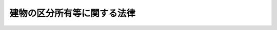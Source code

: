 .. _S37HO069:

============================
建物の区分所有等に関する法律
============================

.. raw:: html
    
    
    <b>建物の区分所有等に関する法律<br>
    （昭和三十七年四月四日法律第六十九号）</b><br><br><div align="right">最終改正：平成二三年六月二四日法律第七四号</div><br><div align="right"><table width="" border="0"><tr><td><font color="RED">（最終改正までの未施行法令）</font></td></tr><tr><td><a href="/cgi-bin/idxmiseko.cgi?H_RYAKU=%8f%ba%8e%4f%8e%b5%96%40%98%5a%8b%e3&amp;H_NO=%95%bd%90%ac%93%f1%8f%5c%8e%4f%94%4e%8c%dc%8c%8e%93%f1%8f%5c%8c%dc%93%fa%96%40%97%a5%91%e6%8c%dc%8f%5c%8e%4f%8d%86&amp;H_PATH=/miseko/S37HO069/H23HO053.html" target="inyo">平成二十三年五月二十五日法律第五十三号</a></td><td align="right">（未施行）</td></tr><tr></tr><tr><td align="right">　</td><td></td></tr><tr></tr></table></div><a name="0000000000000000000000000000000000000000000000000000000000000000000000000000000"></a>
    <br>
    　<a href="#1000000000001000000000000000000000000000000000000000000000000000000000000000000" target="data">第一章　建物の区分所有</a>
    <br>
    　　<a href="#1000000000001000000001000000000000000000000000000000000000000000000000000000000" target="data">第一節　総則（第一条―第十条）</a>
    <br>
    　　<a href="#1000000000001000000002000000000000000000000000000000000000000000000000000000000" target="data">第二節　共用部分等（第十一条―第二十一条）</a>
    <br>
    　　<a href="#1000000000001000000003000000000000000000000000000000000000000000000000000000000" target="data">第三節　敷地利用権（第二十二条―第二十四条）</a>
    <br>
    　　<a href="#1000000000001000000004000000000000000000000000000000000000000000000000000000000" target="data">第四節　管理者（第二十五条―第二十九条）</a>
    <br>
    　　<a href="#1000000000001000000005000000000000000000000000000000000000000000000000000000000" target="data">第五節　規約及び集会（第三十条―第四十六条）</a>
    <br>
    　　<a href="#1000000000001000000006000000000000000000000000000000000000000000000000000000000" target="data">第六節　管理組合法人（第四十七条―第五十六条の七）</a>
    <br>
    　　<a href="#1000000000001000000007000000000000000000000000000000000000000000000000000000000" target="data">第七節　義務違反者に対する措置（第五十七条―第六十条）</a>
    <br>
    　　<a href="#1000000000001000000008000000000000000000000000000000000000000000000000000000000" target="data">第八節　復旧及び建替え（第六十一条―第六十四条）</a>
    <br>
    　<a href="#1000000000002000000000000000000000000000000000000000000000000000000000000000000" target="data">第二章　団地（第六十五条―第七十条）</a>
    <br>
    　<a href="#1000000000003000000000000000000000000000000000000000000000000000000000000000000" target="data">第三章　罰則（第七十一条・第七十二条）</a>
    <br>
    　<a href="#5000000000000000000000000000000000000000000000000000000000000000000000000000000" target="data">附則</a>
    <br><p>　　　<b><a name="1000000000001000000000000000000000000000000000000000000000000000000000000000000">第一章　建物の区分所有</a>
    </b>
    </p><p>　　　　<b><a name="1000000000001000000001000000000000000000000000000000000000000000000000000000000">第一節　総則</a>
    </b>
    </p><p>
    </p><div class="arttitle"><a name="1000000000000000000000000000000000000000000000000100000000000000000000000000000">（建物の区分所有）</a>
    </div><div class="item"><b>第一条</b>
    <a name="1000000000000000000000000000000000000000000000000100000000001000000000000000000"></a>
    　一棟の建物に構造上区分された数個の部分で独立して住居、店舗、事務所又は倉庫その他建物としての用途に供することができるものがあるときは、その各部分は、この法律の定めるところにより、それぞれ所有権の目的とすることができる。
    </div>
    
    <p>
    </p><div class="arttitle"><a name="1000000000000000000000000000000000000000000000000200000000000000000000000000000">（定義）</a>
    </div><div class="item"><b>第二条</b>
    <a name="1000000000000000000000000000000000000000000000000200000000001000000000000000000"></a>
    　この法律において「区分所有権」とは、前条に規定する建物の部分（第四条第二項の規定により共用部分とされたものを除く。）を目的とする所有権をいう。
    </div>
    <div class="item"><b><a name="1000000000000000000000000000000000000000000000000200000000002000000000000000000">２</a>
    </b>
    　この法律において「区分所有者」とは、区分所有権を有する者をいう。
    </div>
    <div class="item"><b><a name="1000000000000000000000000000000000000000000000000200000000003000000000000000000">３</a>
    </b>
    　この法律において「専有部分」とは、区分所有権の目的たる建物の部分をいう。
    </div>
    <div class="item"><b><a name="1000000000000000000000000000000000000000000000000200000000004000000000000000000">４</a>
    </b>
    　この法律において「共用部分」とは、専有部分以外の建物の部分、専有部分に属しない建物の附属物及び第四条第二項の規定により共用部分とされた附属の建物をいう。
    </div>
    <div class="item"><b><a name="1000000000000000000000000000000000000000000000000200000000005000000000000000000">５</a>
    </b>
    　この法律において「建物の敷地」とは、建物が所在する土地及び第五条第一項の規定により建物の敷地とされた土地をいう。
    </div>
    <div class="item"><b><a name="1000000000000000000000000000000000000000000000000200000000006000000000000000000">６</a>
    </b>
    　この法律において「敷地利用権」とは、専有部分を所有するための建物の敷地に関する権利をいう。
    </div>
    
    <p>
    </p><div class="arttitle"><a name="1000000000000000000000000000000000000000000000000300000000000000000000000000000">（区分所有者の団体）</a>
    </div><div class="item"><b>第三条</b>
    <a name="1000000000000000000000000000000000000000000000000300000000001000000000000000000"></a>
    　区分所有者は、全員で、建物並びにその敷地及び附属施設の管理を行うための団体を構成し、この法律の定めるところにより、集会を開き、規約を定め、及び管理者を置くことができる。一部の区分所有者のみの共用に供されるべきことが明らかな共用部分（以下「一部共用部分」という。）をそれらの区分所有者が管理するときも、同様とする。
    </div>
    
    <p>
    </p><div class="arttitle"><a name="1000000000000000000000000000000000000000000000000400000000000000000000000000000">（共用部分）</a>
    </div><div class="item"><b>第四条</b>
    <a name="1000000000000000000000000000000000000000000000000400000000001000000000000000000"></a>
    　数個の専有部分に通ずる廊下又は階段室その他構造上区分所有者の全員又はその一部の共用に供されるべき建物の部分は、区分所有権の目的とならないものとする。
    </div>
    <div class="item"><b><a name="1000000000000000000000000000000000000000000000000400000000002000000000000000000">２</a>
    </b>
    　第一条に規定する建物の部分及び附属の建物は、規約により共用部分とすることができる。この場合には、その旨の登記をしなければ、これをもつて第三者に対抗することができない。
    </div>
    
    <p>
    </p><div class="arttitle"><a name="1000000000000000000000000000000000000000000000000500000000000000000000000000000">（規約による建物の敷地）</a>
    </div><div class="item"><b>第五条</b>
    <a name="1000000000000000000000000000000000000000000000000500000000001000000000000000000"></a>
    　区分所有者が建物及び建物が所在する土地と一体として管理又は使用をする庭、通路その他の土地は、規約により建物の敷地とすることができる。
    </div>
    <div class="item"><b><a name="1000000000000000000000000000000000000000000000000500000000002000000000000000000">２</a>
    </b>
    　建物が所在する土地が建物の一部の滅失により建物が所在する土地以外の土地となつたときは、その土地は、前項の規定により規約で建物の敷地と定められたものとみなす。建物が所在する土地の一部が分割により建物が所在する土地以外の土地となつたときも、同様とする。
    </div>
    
    <p>
    </p><div class="arttitle"><a name="1000000000000000000000000000000000000000000000000600000000000000000000000000000">（区分所有者の権利義務等）</a>
    </div><div class="item"><b>第六条</b>
    <a name="1000000000000000000000000000000000000000000000000600000000001000000000000000000"></a>
    　区分所有者は、建物の保存に有害な行為その他建物の管理又は使用に関し区分所有者の共同の利益に反する行為をしてはならない。
    </div>
    <div class="item"><b><a name="1000000000000000000000000000000000000000000000000600000000002000000000000000000">２</a>
    </b>
    　区分所有者は、その専有部分又は共用部分を保存し、又は改良するため必要な範囲内において、他の区分所有者の専有部分又は自己の所有に属しない共用部分の使用を請求することができる。この場合において、他の区分所有者が損害を受けたときは、その償金を支払わなければならない。
    </div>
    <div class="item"><b><a name="1000000000000000000000000000000000000000000000000600000000003000000000000000000">３</a>
    </b>
    　第一項の規定は、区分所有者以外の専有部分の占有者（以下「占有者」という。）に準用する。
    </div>
    
    <p>
    </p><div class="arttitle"><a name="1000000000000000000000000000000000000000000000000700000000000000000000000000000">（先取特権）</a>
    </div><div class="item"><b>第七条</b>
    <a name="1000000000000000000000000000000000000000000000000700000000001000000000000000000"></a>
    　区分所有者は、共用部分、建物の敷地若しくは共用部分以外の建物の附属施設につき他の区分所有者に対して有する債権又は規約若しくは集会の決議に基づき他の区分所有者に対して有する債権について、債務者の区分所有権（共用部分に関する権利及び敷地利用権を含む。）及び建物に備え付けた動産の上に先取特権を有する。管理者又は管理組合法人がその職務又は業務を行うにつき区分所有者に対して有する債権についても、同様とする。
    </div>
    <div class="item"><b><a name="1000000000000000000000000000000000000000000000000700000000002000000000000000000">２</a>
    </b>
    　前項の先取特権は、優先権の順位及び効力については、共益費用の先取特権とみなす。
    </div>
    <div class="item"><b><a name="1000000000000000000000000000000000000000000000000700000000003000000000000000000">３</a>
    </b>
    　<a href="/cgi-bin/idxrefer.cgi?H_FILE=%96%be%93%f1%8b%e3%96%40%94%aa%8b%e3&amp;REF_NAME=%96%af%96%40&amp;ANCHOR_F=&amp;ANCHOR_T=" target="inyo">民法</a>
    （明治二十九年法律第八十九号）<a href="/cgi-bin/idxrefer.cgi?H_FILE=%96%be%93%f1%8b%e3%96%40%94%aa%8b%e3&amp;REF_NAME=%91%e6%8e%4f%95%53%8f%5c%8b%e3%8f%f0&amp;ANCHOR_F=1000000000000000000000000000000000000000000000031900000000000000000000000000000&amp;ANCHOR_T=1000000000000000000000000000000000000000000000031900000000000000000000000000000#1000000000000000000000000000000000000000000000031900000000000000000000000000000" target="inyo">第三百十九条</a>
    の規定は、第一項の先取特権に準用する。
    </div>
    
    <p>
    </p><div class="arttitle"><a name="1000000000000000000000000000000000000000000000000800000000000000000000000000000">（特定承継人の責任）</a>
    </div><div class="item"><b>第八条</b>
    <a name="1000000000000000000000000000000000000000000000000800000000001000000000000000000"></a>
    　前条第一項に規定する債権は、債務者たる区分所有者の特定承継人に対しても行うことができる。
    </div>
    
    <p>
    </p><div class="arttitle"><a name="1000000000000000000000000000000000000000000000000900000000000000000000000000000">（建物の設置又は保存の瑕疵に関する推定）</a>
    </div><div class="item"><b>第九条</b>
    <a name="1000000000000000000000000000000000000000000000000900000000001000000000000000000"></a>
    　建物の設置又は保存に瑕疵があることにより他人に損害を生じたときは、その瑕疵は、共用部分の設置又は保存にあるものと推定する。
    </div>
    
    <p>
    </p><div class="arttitle"><a name="1000000000000000000000000000000000000000000000001000000000000000000000000000000">（区分所有権売渡請求権）</a>
    </div><div class="item"><b>第十条</b>
    <a name="100000000000000000000000000000000000000000000%E3%81%97%E3%80%81%E5%8C%BA%E5%88%86%E6%89%80%E6%9C%89%E6%A8%A9%E3%82%92%E6%99%82%E4%BE%A1%E3%81%A7%E5%A3%B2%E3%82%8A%E6%B8%A1%E3%81%99%E3%81%B9%E3%81%8D%E3%81%93%E3%81%A8%E3%82%92%E8%AB%8B%E6%B1%82%E3%81%99%E3%82%8B%E3%81%93%E3%81%A8%E3%81%8C%E3%81%A7%E3%81%8D%E3%82%8B%E3%80%82%0A&lt;/DIV&gt;%0A%0A%0A&lt;P&gt;%E3%80%80%E3%80%80%E3%80%80%E3%80%80&lt;B&gt;&lt;A%20NAME=">第二節　共用部分等</a>
    
    <p>
    </p><div class="arttitle"><a name="1000000000000000000000000000000000000000000000001100000000000000000000000000000">（共用部分の共有関係）</a>
    </div><div class="item"><b>第十一条</b>
    <a name="1000000000000000000000000000000000000000000000001100000000001000000000000000000"></a>
    　共用部分は、区分所有者全員の共有に属する。ただし、一部共用部分は、これを共用すべき区分所有者の共有に属する。
    </div>
    <div class="item"><b><a name="1000000000000000000000000000000000000000000000001100000000002000000000000000000">２</a>
    </b>
    　前項の規定は、規約で別段の定めをすることを妨げない。ただし、第二十七条第一項の場合を除いて、区分所有者以外の者を共用部分の所有者と定めることはできない。
    </div>
    <div class="item"><b><a name="1000000000000000000000000000000000000000000000001100000000003000000000000000000">３</a>
    </b>
    　<a href="/cgi-bin/idxrefer.cgi?H_FILE=%96%be%93%f1%8b%e3%96%40%94%aa%8b%e3&amp;REF_NAME=%96%af%96%40%91%e6%95%53%8e%b5%8f%5c%8e%b5%8f%f0&amp;ANCHOR_F=1000000000000000000000000000000000000000000000017700000000000000000000000000000&amp;ANCHOR_T=1000000000000000000000000000000000000000000000017700000000000000000000000000000#1000000000000000000000000000000000000000000000017700000000000000000000000000000" target="inyo">民法第百七十七条</a>
    の規定は、共用部分には適用しない。
    </div>
    
    <p>
    </p><div class="item"><b><a name="1000000000000000000000000000000000000000000000001200000000000000000000000000000">第十二条</a>
    </b>
    <a name="1000000000000000000000000000000000000000000000001200000000001000000000000000000"></a>
    　共用部分が区分所有者の全員又はその一部の共有に属する場合には、その共用部分の共有については、次条から第十九条までに定めるところによる。
    </div>
    
    <p>
    </p><div class="arttitle"><a name="1000000000000000000000000000000000000000000000001300000000000000000000000000000">（共用部分の使用）</a>
    </div><div class="item"><b>第十三条</b>
    <a name="1000000000000000000000000000000000000000000000001300000000001000000000000000000"></a>
    　各共有者は、共用部分をその用方に従つて使用することができる。
    </div>
    
    <p>
    </p><div class="arttitle"><a name="1000000000000000000000000000000000000000000000001400000000000000000000000000000">（共用部分の持分の割合）</a>
    </div><div class="item"><b>第十四条</b>
    <a name="1000000000000000000000000000000000000000000000001400000000001000000000000000000"></a>
    　各共有者の持分は、その有する専有部分の床面積の割合による。
    </div>
    <div class="item"><b><a name="1000000000000000000000000000000000000000000000001400000000002000000000000000000">２</a>
    </b>
    　前項の場合において、一部共用部分（附属の建物であるものを除く。）で床面積を有するものがあるときは、その一部共用部分の床面積は、これを共用すべき各区分所有者の専有部分の床面積の割合により配分して、それぞれその区分所有者の専有部分の床面積に算入するものとする。
    </div>
    <div class="item"><b><a name="1000000000000000000000000000000000000000000000001400000000003000000000000000000">３</a>
    </b>
    　前二項の床面積は、壁その他の区画の内側線で囲まれた部分の水平投影面積による。
    </div>
    <div class="item"><b><a name="1000000000000000000000000000000000000000000000001400000000004000000000000000000">４</a>
    </b>
    　前三項の規定は、規約で別段の定めをすることを妨げない。
    </div>
    
    <p>
    </p><div class="arttitle"><a name="1000000000000000000000000000000000000000000000001500000000000000000000000000000">（共用部分の持分の処分）</a>
    </div><div class="item"><b>第十五条</b>
    <a name="1000000000000000000000000000000000000000000000001500000000001000000000000000000"></a>
    　共有者の持分は、その有する専有部分の処分に従う。
    </div>
    <div class="item"><b><a name="1000000000000000000000000000000000000000000000001500000000002000000000000000000">２</a>
    </b>
    　共有者は、この法律に別段の定めがある場合を除いて、その有する専有部分と分離して持分を処分することができない。
    </div>
    
    <p>
    </p><div class="arttitle"><a name="1000000000000000000000000000000000000000000000001600000000000000000000000000000">（一部共用部分の管理）</a>
    </div><div class="item"><b>第十六条</b>
    <a name="1000000000000000000000000000000000000000000000001600000000001000000000000000000"></a>
    　一部共用部分の管理のうち、区分所有者全員の利害に関係するもの又は第三十一条第二項の規約に定めがあるものは区分所有者全員で、その他のものはこれを共用すべき区分所有者のみで行う。
    </div>
    
    <p>
    </p><div class="arttitle"><a name="1000000000000000000000000000000000000000000000001700000000000000000000000000000">（共用部分の変更）</a>
    </div><div class="item"><b>第十七条</b>
    <a name="1000000000000000000000000000000000000000000000001700000000001000000000000000000"></a>
    　共用部分の変更（その形状又は効用の著しい変更を伴わないものを除く。）は、区分所有者及び議決権の各四分の三以上の多数による集会の決議で決する。ただし、この区分所有者の定数は、規約でその過半数まで減ずることができる。
    </div>
    <div class="item"><b><a name="1000000000000000000000000000000000000000000000001700000000002000000000000000000">２</a>
    </b>
    　前項の場合において、共用部分の変更が専有部分の使用に特別の影響を及ぼすべきときは、その専有部分の所有者の承諾を得なければならない。
    </div>
    
    <p>
    </p><div class="arttitle"><a name="1000000000000000000000000000000000000000000000001800000000000000000000000000000">（共用部分の管理）</a>
    </div><div class="item"><b>第十八条</b>
    <a name="1000000000000000000000000000000000000000000000001800000000001000000000000000000"></a>
    　共用部分の管理に関する事項は、前条の場合を除いて、集会の決議で決する。ただし、保存行為は、各共有者がすることができる。
    </div>
    <div class="item"><b><a name="1000000000000000000000000000000000000000000000001800000000002000000000000000000">２</a>
    </b>
    　前項の規定は、規約で別段の定めをすることを妨げない。
    </div>
    <div class="item"><b><a name="1000000000000000000000000000000000000000000000001800000000003000000000000000000">３</a>
    </b>
    　前条第二項の規定は、第一項本文の場合に準用する。
    </div>
    <div class="item"><b><a name="1000000000000000000000000000000000000000000000001800000000004000000000000000000">４</a>
    </b>
    　共用部分につき損害保険契約をすることは、共用部分の管理に関する事項とみなす。
    </div>
    
    <p>
    </p><div class="arttitle"><a name="1000000000000000000000000000000000000000000000001900000000000000000000000000000">（共用部分の負担及び利益収取）</a>
    </div><div class="item"><b>第十九条</b>
    <a name="1000000000000000000000000000000000000000000000001900000000001000000000000000000"></a>
    　各共有者は、規約に別段の定めがない限りその持分に応じて、共用部分の負担に任じ、共用部分から生ずる利益を収取する。
    </div>
    
    <p>
    </p><div class="arttitle"><a name="1000000000000000000000000000000000000000000000002000000000000000000000000000000">（管理所有者の権限）</a>
    </div><div class="item"><b>第二十条</b>
    <a name="1000000000000000000000000000000000000000000000002000000000001000000000000000000"></a>
    　第十一条第二項の規定により規約で共用部分の所有者と定められた区分所有者は、区分所有者全員（一部共用部分については、これを共用すべき区分所有者）のためにその共用部分を管理する義務を負う。この場合には、それらの区分所有者に対し、相当な管理費用を請求することができる。
    </div>
    <div class="item"><b><a name="1000000000000000000000000000000000000000000000002000000000002000000000000000000">２</a>
    </b>
    　前項の共用部分の所有者は、第十七条第一項に規定する共用部分の変更をすることができない。
    </div>
    
    <p>
    </p><div class="arttitle"><a name="1000000000000000000000000000000000000000000000002100000000000000000000000000000">（共用部分に関する規定の準用）</a>
    </div><div class="item"><b>第二十一条</b>
    <a name="1000000000000000000000000000000000000000000000002100000000001000000000000000000"></a>
    　建物の敷地又は共用部分以外の附属施設（これらに関する権利を含む。）が区分所有者の共有に属する場合には、第十七条から第十九条までの規定は、その敷地又は附属施設に準用する。
    </div>
    
    
    <p>　　　　<b><a name="1000000000001000000003000000000000000000000000000000000000000000000000000000000">第三節　敷地利用権</a>
    </b>
    </p><p>
    </p><div class="arttitle"><a name="1000000000000000000000000000000000000000000000002200000000000000000000000000000">（分離処分の禁止）</a>
    </div><div class="item"><b>第二十二条</b>
    <a name="1000000000000000000000000000000000000000000000002200000000001000000000000000000"></a>
    　敷地利用権が数人で有する所有権その他の権利である場合には、区分所有者は、その有する専有部分とその専有部分に係る敷地利用権とを分離して処分することができない。ただし、規約に別段の定めがあるときは、この限りでない。
    </div>
    <div class="item"><b><a name="1000000000000000000000000000000000000000000000002200000000002000000000000000000">２</a>
    </b>
    　前項本文の場合において、区分所有者が数個の専有部分を所有するときは、各専有部分に係る敷地利用権の割合は、第十四条第一項から第三項までに定める割合による。ただし、規約でこの割合と異なる割合が定められているときは、その割合による。
    </div>
    <div class="item"><b><a name="1000000000000000000000000000000000000000000000002200000000003000000000000000000">３</a>
    </b>
    　前二項の規定は、建物の専有部分の全部を所有する者の敷地利用権が単独で有する所有権その他の権利である場合に準用する。
    </div>
    
    <p>
    </p><div class="arttitle"><a name="1000000000000000000000000000000000000000000000002300000000000000000000000000000">（分離処分の無効の主張の制限）</a>
    </div><div class="item"><b>第二十三条</b>
    <a name="1000000000000000000000000000000000000000000000002300000000001000000000000000000"></a>
    　前条第一項本文（同条第三項において準用する場合を含む。）の規定に違反する専有部分又は敷地利用権の処分については、その無効を善意の相手方に主張することができない。ただし、<a href="/cgi-bin/idxrefer.cgi?H_FILE=%95%bd%88%ea%98%5a%96%40%88%ea%93%f1%8e%4f&amp;REF_NAME=%95%73%93%ae%8e%59%93%6f%8b%4c%96%40&amp;ANCHOR_F=&amp;ANCHOR_T=" target="inyo">不動産登記法</a>
    （平成十六年法律第百二十三号）の定めるところにより分離して処分することができない専有部分及び敷地利用権であることを登記した後に、その処分がされたときは、この限りでない。
    </div>
    
    <p>
    </p><div class="arttitle"><a name="1000000000000000000000000000000000000000000000002400000000000000000000000000000">（</a><a href="/cgi-bin/idxrefer.cgi?H_FILE=%96%be%93%f1%8b%e3%96%40%94%aa%8b%e3&amp;REF_NAME=%96%af%96%40%91%e6%93%f1%95%53%8c%dc%8f%5c%8c%dc%8f%f0&amp;ANCHOR_F=1000000000000000000000000000000000000000000000025500000000000000000000000000000&amp;ANCHOR_T=1000000000000000000000000000000000000000000000025500000000000000000000000000000#1000000000000000000000000000000000000000000000025500000000000000000000000000000" target="inyo">民法第二百五十五条</a>
    の適用除外）
    </div><div class="item"><b>第二十四条</b>
    <a name="1000000000000000000000000000000000000000000000002400000000001000000000000000000"></a>
    　第二十二条第一項本文の場合には、<a href="/cgi-bin/idxrefer.cgi?H_FILE=%96%be%93%f1%8b%e3%96%40%94%aa%8b%e3&amp;REF_NAME=%96%af%96%40%91%e6%93%f1%95%53%8c%dc%8f%5c%8c%dc%8f%f0&amp;ANCHOR_F=1000000000000000000000000000000000000000000000025500000000000000000000000000000&amp;ANCHOR_T=1000000000000000000000000000000000000000000000025500000000000000000000000000000#1000000000000000000000000000000000000000000000025500000000000000000000000000000" target="inyo">民法第二百五十五条</a>
    （<a href="/cgi-bin/idxrefer.cgi?H_FILE=%96%be%93%f1%8b%e3%96%40%94%aa%8b%e3&amp;REF_NAME=%93%af%96%40%91%e6%93%f1%95%53%98%5a%8f%5c%8e%6c%8f%f0&amp;ANCHOR_F=1000000000000000000000000000000000000000000000026400000000000000000000000000000&amp;ANCHOR_T=1000000000000000000000000000000000000000000000026400000000000000000000000000000#1000000000000000000000000000000000000000000000026400000000000000000000000000000" target="inyo">同法第二百六十四条</a>
    において準用する場合を含む。）の規定は、敷地利用権には適用しない。
    </div>
    
    
    <p>　　　　<b><a name="1000000000001000000004000000000000000000000000000000000000000000000000000000000">第四節　管理者</a>
    </b>
    </p><p>
    </p><div class="arttitle"><a name="1000%E3%80%82%0A&lt;/DIV&gt;%0A&lt;DIV%20class=" item><b><a name="1000000000000000000000000000000000000000000000002500000000002000000000000000000">２</a>
    </b>
    　管理者に不正な行為その他その職務を行うに適しない事情があるときは、各区分所有者は、その解任を裁判所に請求することができる。
    </a></div>
    
    <p>
    </p><div class="arttitle"><a name="1000000000000000000000000000000000000000000000002600000000000000000000000000000">（権限）</a>
    </div><div class="item"><b>第二十六条</b>
    <a name="1000000000000000000000000000000000000000000000002600000000001000000000000000000"></a>
    　管理者は、共用部分並びに第二十一条に規定する場合における当該建物の敷地及び附属施設（次項及び第四十七条第六項において「共用部分等」という。）を保存し、集会の決議を実行し、並びに規約で定めた行為をする権利を有し、義務を負う。
    </div>
    <div class="item"><b><a name="1000000000000000000000000000000000000000000000002600000000002000000000000000000">２</a>
    </b>
    　管理者は、その職務に関し、区分所有者を代理する。第十八条第四項（第二十一条において準用する場合を含む。）の規定による損害保険契約に基づく保険金額並びに共用部分等について生じた損害賠償金及び不当利得による返還金の請求及び受領についても、同様とする。
    </div>
    <div class="item"><b><a name="1000000000000000000000000000000000000000000000002600000000003000000000000000000">３</a>
    </b>
    　管理者の代理権に加えた制限は、善意の第三者に対抗することができない。
    </div>
    <div class="item"><b><a name="1000000000000000000000000000000000000000000000002600000000004000000000000000000">４</a>
    </b>
    　管理者は、規約又は集会の決議により、その職務（第二項後段に規定する事項を含む。）に関し、区分所有者のために、原告又は被告となることができる。
    </div>
    <div class="item"><b><a name="1000000000000000000000000000000000000000000000002600000000005000000000000000000">５</a>
    </b>
    　管理者は、前項の規約により原告又は被告となつたときは、遅滞なく、区分所有者にその旨を通知しなければならない。この場合には、第三十五条第二項から第四項までの規定を準用する。
    </div>
    
    <p>
    </p><div class="arttitle"><a name="1000000000000000000000000000000000000000000000002700000000000000000000000000000">（管理所有）</a>
    </div><div class="item"><b>第二十七条</b>
    <a name="1000000000000000000000000000000000000000000000002700000000001000000000000000000"></a>
    　管理者は、規約に特別の定めがあるときは、共用部分を所有することができる。
    </div>
    <div class="item"><b><a name="1000000000000000000000000000000000000000000000002700000000002000000000000000000">２</a>
    </b>
    　第六条第二項及び第二十条の規定は、前項の場合に準用する。
    </div>
    
    <p>
    </p><div class="arttitle"><a name="1000000000000000000000000000000000000000000000002800000000000000000000000000000">（委任の規定の準用）</a>
    </div><div class="item"><b>第二十八条</b>
    <a name="1000000000000000000000000000000000000000000000002800000000001000000000000000000"></a>
    　この法律及び規約に定めるもののほか、管理者の権利義務は、委任に関する規定に従う。
    </div>
    
    <p>
    </p><div class="arttitle"><a name="1000000000000000000000000000000000000000000000002900000000000000000000000000000">（区分所有者の責任等）</a>
    </div><div class="item"><b>第二十九条</b>
    <a name="1000000000000000000000000000000000000000000000002900000000001000000000000000000"></a>
    　管理者がその職務の範囲内において第三者との間にした行為につき区分所有者がその責めに任ずべき割合は、第十四条に定める割合と同一の割合とする。ただし、規約で建物並びにその敷地及び附属施設の管理に要する経費につき負担の割合が定められているときは、その割合による。
    </div>
    <div class="item"><b><a name="1000000000000000000000000000000000000000000000002900000000002000000000000000000">２</a>
    </b>
    　前項の行為により第三者が区分所有者に対して有する債権は、その特定承継人に対しても行うことができる。
    </div>
    
    
    <p>　　　　<b><a name="1000000000001000000005000000000000000000000000000000000000000000000000000000000">第五節　規約及び集会</a>
    </b>
    </p><p>
    </p><div class="arttitle"><a name="1000000000000000000000000000000000000000000000003000000000000000000000000000000">（規約事項）</a>
    </div><div class="item"><b>第三十条</b>
    <a name="1000000000000000000000000000000000000000000000003000000000001000000000000000000"></a>
    　建物又はその敷地若しくは附属施設の管理又は使用に関する区分所有者相互間の事項は、この法律に定めるもののほか、規約で定めることができる。
    </div>
    <div class="item"><b><a name="1000000000000000000000000000000000000000000000003000000000002000000000000000000">２</a>
    </b>
    　一部共用部分に関する事項で区分所有者全員の利害に関係しないものは、区分所有者全員の規約に定めがある場合を除いて、これを共用すべき区分所有者の規約で定めることができる。
    </div>
    <div class="item"><b><a name="1000000000000000000000000000000000000000000000003000000000003000000000000000000">３</a>
    </b>
    　前二項に規定する規約は、専有部分若しくは共用部分又は建物の敷地若しくは附属施設（建物の敷地又は附属施設に関する権利を含む。）につき、これらの形状、面積、位置関係、使用目的及び利用状況並びに区分所有者が支払つた対価その他の事情を総合的に考慮して、区分所有者間の利害の衡平が図られるように定めなければならない。
    </div>
    <div class="item"><b><a name="1000000000000000000000000000000000000000000000003000000000004000000000000000000">４</a>
    </b>
    　第一項及び第二項の場合には、区分所有者以外の者の権利を害することができない。
    </div>
    <div class="item"><b><a name="1000000000000000000000000000000000000000000000003000000000005000000000000000000">５</a>
    </b>
    　規約は、書面又は電磁的記録（電子的方式、磁気的方式その他人の知覚によつては認識することができない方式で作られる記録であつて、電子計算機による情報処理の用に供されるものとして法務省令で定めるものをいう。以下同じ。）により、これを作成しなければならない。
    </div>
    
    <p>
    </p><div class="arttitle"><a name="1000000000000000000000000000000000000000000000003100000000000000000000000000000">（規約の設定、変更及び廃止）</a>
    </div><div class="item"><b>第三十一条</b>
    <a name="1000000000000000000000000000000000000000000000003100000000001000000000000000000"></a>
    　規約の設定、変更又は廃止は、区分所有者及び議決権の各四分の三以上の多数による集会の決議によつてする。この場合において、規約の設定、変更又は廃止が一部の区分所有者の権利に特別の影響を及ぼすべきときは、その承諾を得なければならない。
    </div>
    <div class="item"><b><a name="1000000000000000000000000000000000000000000000003100000000002000000000000000000">２</a>
    </b>
    　前条第二項に規定する事項についての区分所有者全員の規約の設定、変更又は廃止は、当該一部共用部分を共用すべき区分所有者の四分の一を超える者又はその議決権の四分の一を超える議決権を有する者が反対したときは、することができない。
    </div>
    
    <p>
    </p><div class="arttitle"><a name="1000000000000000000000000000000000000000000000003200000000000000000000000000000">（公正証書による規約の設定）</a>
    </div><div class="item"><b>第三十二条</b>
    <a name="1000000000000000000000000000000000000000000000003200000000001000000000000000000"></a>
    　最初に建物の専有部分の全部を所有する者は、公正証書により、第四条第二項、第五条第一項並びに第二十二条第一項ただし書及び第二項ただし書（これらの規定を同条第三項において準用する場合を含む。）の規約を設定することができる。
    </div>
    
    <p>
    </p><div class="arttitle"><a name="1000000000000000000000000000000000000000000000003300000000000000000000000000000">（規約の保管及び閲覧）</a>
    </div><div class="item"><b>第三十三条</b>
    <a name="1000000000000000000000000000000000000000000000003300000000001000000000000000000"></a>
    　規約は、管理者が保管しなければならない。ただし、管理者がないときは、建物を使用している区分所有者又はその代理人で規約又は集会の決議で定めるものが保管しなければならない。
    </div>
    <div class="item"><b><a name="1000000000000000000000000000000000000000000000003300000000002000000000000000000">２</a>
    </b>
    　前項の規定により規約を保管する者は、利害関係人の請求があつたときは、正当な理由がある場合を除いて、規約の閲覧（規約が電磁的記録で作成されているときは、当該電磁的記録に記録された情報の内容を法務省令で定める方法により表示したものの当該規約の保管場所における閲覧）を拒んではならない。
    </div>
    <div class="item"><b><a name="1000000000000000000000000000000000000000000000003300000000003000000000000000000">３</a>
    </b>
    　規約の保管場所は、建物内の見やすい場所に掲示しなければならない。
    </div>
    
    <p>
    </p><div class="arttitle"><a name="1000000000000000000000000000000000000000000000003400000000000000000000000000000">（集会の招集）</a>
    </div><div class="item"><b>第三十四条</b>
    <a name="1000000000000000000000000000000000000000000000003400000000001000000000000000000"></a>
    　集会は、管理者が招集する。
    </div>
    <div class="item"><b><a name="1000000000000000000000000000000000000000000000003400000000002000000000000000000">２</a>
    </b>
    　管理者は、少なくとも毎年一回集会を招集しなければならない。
    </div>
    <div class="item"><b><a name="1000000000000000000000000000000000000000000000003400000000003000000000000000000">３</a>
    </b>
    　区分所有者の五分の一以上で議決権の五分の一以上を有するものは、管理者に対し、会議の目的たる事項を示して、集会の招集を請求することができる。ただし、この定数は、規約で減ずることができる。
    </div>
    <div class="item"><b><a name="1000000000000000000000000000000000000000000000003400000000004000000000000000000">４</a>
    </b>
    　前項の規定による請求がされた場合において、二週間以内にその請求の日から四週間以内の日を会日とする集会の招集の通知が発せられなかつたときは、その請求をした区分所有者は、集会を招集することができる。
    </div>
    <div class="item"><b><a name="1000000000000000000000000000000000000000000000003400000000005000000000000000000">５</a>
    </b>
    　管理者がないときは、区分所有者の五分の一以上で議決権の五分の一以上を有するものは、集会を招集することができる。ただし、この定数は、規約で減ずることができる。
    </div>
    
    <p>
    </p><div class="arttitle"><a name="1000000000000000000000000000000000000000000000003500000000000000000000000000000">（招集の通知）</a>
    </div><div class="item"><b>第三十五条</b>
    <a name="1000000000000000000000000000000000000000000000003500000000001000000000000000000"></a>
    　集会の招集の通知は、会日より少なくとも一週間前に、会議の目的たる事項を示して、各区分所有者に発しなければならない。ただし、この期間は、規約で伸縮することができる。
    </div>
    <div class="item"><b><a name="1000000000000000000000000000000000000000000000003500000000002000000000000000000">２</a>
    </b>
    　専有部分が数人の共有に属するときは、前項の通知は、第四十条の規定により定められた議決権を行使すべき者（その者がないときは、共有者の一人）にすれば足りる。
    </div>
    <div class="item"><b><a name="1000000000000000000000000000000000000000000000003500000000003000000000000000000">３</a>
    </b>
    　第一項の通知は、区分所有者が管理者に対して通知を受けるべき場所を通知したときはその場所に、これを通知しなかつたときは区分所有者の所有する専有部分が所在する場所にあててすれば足りる。この場合には、同項の通知は、通常それが到達すべき時に到達したものとみなす。
    </div>
    <div class="item"><b><a name="1000000000000000000000000000000000000000000000003500000000004000000000000000000">４</a>
    </b>
    　建物内に住所を有する区分所有者又は前項の通知を受けるべき場所を通知しない区分所有者に対する第一項の通知は、規約に特別の定めがあるときは、建物内の見やすい場所に掲示してすることができる。この場合には、同項の通知は、その掲示をした時に到達したものとみなす。
    </div>
    <div class="item"><b><a name="1000000000000000000000000000000000000000000000003500000000005000000000000000000">５</a>
    </b>
    　第一項の通知をする場合において、会議の目的たる事項が第十七条第一項、第三十一条第一項、第六十一条第五項、第六十二条第一項、第六十八条第一項又は第六十九条第七項に規定する決議事項であるときは、その議案の要領をも通知しなければならない。
    </div>
    
    <p>
    </p><div class="arttitle"><a name="1000000000000000000000000000000000000000000000003600000000000000000000000000000">（招集手続の省略）</a>
    </div><div class="item"><b>第三十六条</b>
    <a name="1000000000000000000000000000000000000000000000003600000000001000000000000000000"></a>
    　集会は、区分所有者全員の同意があるときは、招集の手続を経ないで開くことができる。
    </div>
    
    <p>
    </p><div class="arttitle"><a name="1000000000000000000000000000000000000000000000003700000000000000000000000000000">（決議事項の制限）</a>
    </div><div class="item"><b>第三十七条</b>
    <a name="1000000000000000000000000000000000000000000000003700000000001000000000000000000"></a>
    　集会においては、第三十五条の規定によりあらかじめ通知した事項についてのみ、決議をすることができる。
    </div>
    <div class="item"><b><a name="1000000000000000000000000000000000000000000000003700000000002000000000000000000">２</a>
    </b>
    　前項の規定は、この法律に集会の決議につき特別の定数が定められている事項を除いて、規約で別段の定めをすることを妨げない。
    </div>
    <div class="item"><b><a name="1000000000000000000000000000000000000000000000003700000000003000000000000000000">３</a>
    </b>
    　前二項の規定は、前条の規定による集会には適用しない。
    </div>
    
    <p>
    </p><div class="arttitle"><a name="1000000000000000000000000000000000000000000000003800000000000000000000000000000">（議決権）</a>
    </div><div class="item"><b>第三十八条</b>
    <a name="1000000000000000000000000000000000000000000000003800000000001000000000000000000"></a>
    　各区分所有者の議決権は、規約に別段の定めがない限り、第十四条に定める割合による。
    </div>
    
    <p>
    </p><div class="arttitle"><a name="1000000000000000000000000000000000000000000000003900000000000000000000000000000">（議事）</a>
    </div><div class="item"><b>第三十九条</b>
    <a name="1000000000000000000000000000000000000000000000003900000000001000000000000000000"></a>
    　集会の議事は、この法律又は規約に別段の定めがない限り、区分所有者及び議決権の各過半数で決する。
    </div>
    <div class="item"><b><a name="1000000000000000000000000000000000000000000000003900000000002000000000000000000">２</a>
    </b>
    　議決権は、書面で、又は代理人によつて行使することができる。
    </div>
    <div class="item"><b><a name="1000000000000000000000000000000000000000000000003900000000003000000000000000000">３</a>
    </b>
    　区分所有者は、規約又は集会の決議により、前項の規定による書面による議決権の行使に代えて、電磁的方法（電子情報処理組織を使用する方法その他の情報通信の技術を利用する方法であつて法務省令で定めるものをいう。以下同じ。）によつて議決権を行使することができる。
    </div>
    
    <p>
    </p><div class="arttitle"><a name="1000000000000000000000000000000000000000000000004000000000000000000000000000000">（議決権行使者の指定）</a>
    </div><div class="item"><b>第四十条</b>
    <a name="1000000000000000000000000000000000000000000000004000000000001000000000000000000"></a>
    　専有部分が数人の共有に属するときは、共有者は、議決権を行使すべき者一人を定めなければならない。
    </div>
    
    <p>
    </p><div class="arttitle"><a name="1000000000000000000000000000000000000000000000004100000000000000000000000000000">（議長）</a>
    </div><div class="item"><b>第四十一条</b>
    <a name="1000000000000000000000000000000000000000000000004100000000001000000000000000000"></a>
    　集会においては、規約に別段の定めがある場合及び別段の決議をした場合を除いて、管理者又は集会を招集した区分所有者の一人が議長となる。
    </div>
    
    <p>
    </p><div class="arttitle"><a name="1000000000000000000000000000000000000000000000004200000000000000000000000000000">（議事録）</a>
    </div><div class="item"><b>第四十二条</b>
    <a name="1000000000000000000000000000000000000000000000004200000000001000000000000000000"></a>
    　集会の議事については、議長は、書面又は電磁的記録により、議事録を作成しなければならない。
    </div>
    <div class="item"><b><a name="1000000000000000000000000000000000000000000000004200000000002000000000000000000">２</a>
    </b>
    　議事録には、議事の経過の要領及びその結果を記載し、又は記録しなければならない。
    </div>
    <div class="item"><b><a name="1000000000000000000000000000000000000000000000004200000000003000000000000000000">３</a>
    </b>
    　前項の場合において、議事録が書面で作成されているときは、議長及び集会に出席した区分所有者の二人がこれに署名押印しなければならない。
    </div>
    <div class="item"><b><a name="1000000000000000000000000000000000000000000000004200000000004000000000000000000">４</a>
    </b>
    　第二項の場合において、議事録が電磁的記録で作成されているときは、当該電磁的記録に記録された情報については、議長及び集会に出席した区分所有者の二人が行う法務省令で定める署名押印に代わる措置を執らなければならない。
    </div>
    <div class="item"><b><a name="1000000000000000000000000000000000000000000000004200000000005000000000000000000">５</a>
    </b>
    　第三十三条の規定は、議事録について準用する。
    </div>
    
    <p>
    </p><div class="arttitle"><a name="1000000000000000000000000000000000000000000000004300000000000000000000000000000">（事務の報告）</a>
    </div><div class="item"><b>第四十三条</b>
    <a name="1000000000000000000000000000000000000000000000004300000000001000000000000000000"></a>
    　管理者は、集会において、毎年一回一定の時期に、その事務に関する報告をしなければならない。
    </div>
    
    <p>
    </p><div class="arttitle"><a name="1000000000000000000000000000000000000000000000004400000000000000000000000000000">（占有者の意見陳述権）</a>
    </div><div class="item"><b>第四十四条</b>
    <a name="1000000000000000000000000000000000000000000000004400000000001000000000000000000"></a>
    　区分所有者の承諾を得て専有部分を占有する者は、会議の目的たる事項につき利害関係を有する場合には、集会に出席して意見を述べることができる。
    </div>
    <div class="item"><b><a name="1000000000000000000000000000000000000000000000004400000000002000000000000000000">２</a>
    </b>
    　前項に規定する場合には、集会を招集する者は、第三十五条の規定により招集の通知を発した後遅滞なく、集会の日時、場所及び会議の目的たる事項を建物内の見やすい場所に掲示しなければならない。
    </div>
    
    <p>
    </p><div class="arttitle"><a name="1000000000000000000000000000000000000000000000004500000000000000000000000000000">（書面又は電磁的方法による決議）</a>
    </div><div class="item"><b>第四十五条</b>
    <a name="1000000000000000000000000000000000000000000000004500000000001000000000000000000"></a>
    　この法律又は規約により集会において決議をすべき場合において、区分所有者全員の承諾があるときは、書面又は電磁的方法による決議をすることができる。ただし、電磁的方法による決議に係る区分所有者の承諾については、法務省令で定めるところによらなければならない。
    </div>
    <div class="item"><b><a name="1000000000000000000000000000000000000000000000004500000000002000000000000000000">２</a>
    </b>
    　この法律又は規約により集会において決議すべきものとされた事項については、区分所有者全員の書面又は電磁的方法による合意があつたときは、書面又は電磁的方法による決議があつたものとみなす。
    </div>
    <div class="item"><b><a name="1000000000000000000000000000000000000000000000004500000000003000000000000000000">３</a>
    </b>
    　この法律又は規約により集会において決議すべきものとされた事項についての書面又は電磁的方法による決議は、集会の決議と同一の効力を有する。
    </div>
    <div class="item"><b><a name="1000000000000000000000000000000000000000000000004500000000004000000000000000000">４</a>
    </b>
    　第三十三条の規定は、書面又は電磁的方法による決議に係る書面並びに第一項及び第二項の電磁的方法が行われる場合に当該電磁的方法により作成される電磁的記録について準用する。
    </div>
    <div class="item"><b><a name="1000000000000000000000000000000000000000000000004500000000005000000000000000000">５</a>
    </b>
    　集会に関する規定は、書面又は電磁的方法による決議について準用する。
    </div>
    
    <p>
    </p><div class="arttitle"><a name="1000000000000000000000000000000000000000000000004600000000000000000000000000000">（規約及び集会の決議の効力）</a>
    </div><div class="item"><b>第四十六条</b>
    <a name="1000000000000000000000000000000000000000000000004600000000001000000000000000000"></a>
    　規約及び集会の決議は、区分所有者の特定承継人に対しても、その効力を生ずる。
    </div>
    <div class="item"><b><a name="1000000000000000000000000000000000000000000000004600000000002000000000000000000">２</a>
    </b>
    　占有者は、建物又はその敷地若しくは附属施設の使用方法につき、区分所有者が規約又は集会の決議に基づいて負う義務と同一の義務を負う。
    </div>
    
    
    <p>　　　　<b><a name="1000000000001000000006000000000000000000000000000000000000000000000000000000000">第六節　管理組合法人</a>
    </b>
    </p><p>
    </p><div class="arttitle"><a name="1000000000000000000000000000000000000000000000004700000000000000000000000000000">（成立等）</a>
    </div><div class="item"><b>第四十七条</b>
    <a name="1000000000000000000000000000000000000000000000004700000000001000000000000000000"></a>
    　第三条に規定する団体は、区分所有者及び議決権の各四分の三以上の多数による集会の決議で法人となる旨並びにその名称及び事務所を定め、かつ、その主たる事務所の所在地において登記をすることによつて法人となる。
    </div>
    <div class="item"><b><a name="1000000000000000000000000000000000000000000000004700000000002000000000000000000">２</a>
    </b>
    　前項の規定による法人は、管理組合法人と称する。
    </div>
    <div class="item"><b><a name="1000000000000000000000000000000000000000000000004700000000003000000000000000000">３</a>
    </b>
    　この法律に規定するもののほか、管理組合法人の登記に関して必要な事項は、政令で定める。
    </div>
    <div class="item"><b><a name="1000000000000000000000000000000000000000000000004700000000004000000000000000000">４</a>
    </b>
    　管理組合法人に関して登記すべき事項は、登記した後でなければ、第三者に対抗することができない。
    </div>
    <div class="item"><b><a name="1000000000000000000000000000000000000000000000004700000000005000000000000000000">５</a>
    </b>
    　管理組合法人の成立前の集会の決議、規約及び管理者の職務の範囲内の行為は、管理組合法人につき効力を生ずる。
    </div>
    <div class="item"><b><a name="1000000000000000000000000000000000000000000000004700000000006000000000000000000">６</a>
    </b>
    　管理組合法人は、その事務に関し、区分所有者を代理する。第十八条第四項（第二十一条において準用する場合を含む。）の規定による損害保険契約に基づく保険金額並びに共用部分等について生じた損害賠償金及び不当利得による返還金の請求及び受領についても、同様とする。
    </div>
    <div class="item"><b><a name="1000000000000000000000000000000000000000000000004700000000007000000000000000000">７</a>
    </b>
    　管理組合法人の代理権に加えた制限は、善意の第三者に対抗することができない。
    </div>
    <div class="item"><b><a name="1000000000000000000000000000000000000000000000004700000000008000000000000000000">８</a>
    </b>
    　管理組合法人は、規約又は集会の決議により、その事務（第六項後段に規定する事項を含む。）に関し、区分所有者のために、原告又は被告となることができる。
    </div>
    <div class="item"><b><a name="1000000000000000000000000000000000000000000000004700000000009000000000000000000">９</a>
    </b>
    　管理組合法人は、前項の規約により原告又は被告となつたときは、遅滞なく、区分所有者にその旨を通知しなければならない。この場合においては、第三十五条第二項から第四項までの規定を準用する。
    </div>
    <div class="item"><b><a name="1000000000000000000000000000000000000000000000004700000000010000000000000000000">１０</a>
    </b>
    　<a href="/cgi-bin/idxrefer.cgi?H_FILE=%95%bd%88%ea%94%aa%96%40%8e%6c%94%aa&amp;REF_NAME=%88%ea%94%ca%8e%d0%92%63%96%40%90%6c%8b%79%82%d1%88%ea%94%ca%8d%e0%92%63%96%40%90%6c%82%c9%8a%d6%82%b7%82%e9%96%40%97%a5&amp;ANCHOR_F=&amp;ANCHOR_T=" target="inyo">一般社団法人及び一般財団法人に関する法律</a>
    （平成十八年法律第四十八号）<a href="/cgi-bin/idxrefer.cgi?H_FILE=%95%bd%88%ea%94%aa%96%40%8e%6c%94%aa&amp;REF_NAME=%91%e6%8e%6c%8f%f0&amp;ANCHOR_F=1000000000000000000000000000000000000000000000000400000000000000000000000000000&amp;ANCHOR_T=1000000000000000000000000000000000000000000000000400000000000000000000000000000#1000000000000000000000000000000000000000000000000400000000000000000000000000000" target="inyo">第四条</a>
    及び<a href="/cgi-bin/idxrefer.cgi?H_FILE=%95%bd%88%ea%94%aa%96%40%8e%6c%94%aa&amp;REF_NAME=%91%e6%8e%b5%8f%5c%94%aa%8f%f0&amp;ANCHOR_F=1000000000000000000000000000000000000000000000007800000000000000000000000000000&amp;ANCHOR_T=1000000000000000000000000000000000000000000000007800000000000000000000000000000#1000000000000000000000000000000000000000000000007800000000000000000000000000000" target="inyo">第七十八条</a>
    の規定は管理組合法人に、<a href="/cgi-bin/idxrefer.cgi?H_FILE=%95%bd%88%ea%98%5a%96%40%8e%b5%8c%dc&amp;REF_NAME=%94%6a%8e%59%96%40&amp;ANCHOR_F=&amp;ANCHOR_T=" target="inyo">破産法</a>
    （平成十六年法律第七十五号）<a href="/cgi-bin/idxrefer.cgi?H_FILE=%95%bd%88%ea%98%5a%96%40%8e%b5%8c%dc&amp;REF_NAME=%91%e6%8f%5c%98%5a%8f%f0%91%e6%93%f1%8d%80&amp;ANCHOR_F=1000000000000000000000000000000000000000000000001600000000002000000000000000000&amp;ANCHOR_T=1000000000000000000000000000000000000000000000001600000000002000000000000000000#1000000000000000000000000000000000000000000000001600000000002000000000000000000" target="inyo">第十六条第二項</a>
    の規定は存立中の管理組合法人に準用する。
    </div>
    <div class="item"><b><a name="1000000000000000000000000000000000000000000000004700000000011000000000000000000">１１</a>
    </b>
    　第四節及び第三十三条第一項ただし書（第四十二条第五項及び第四十五条第四項において準用する場合を含む。）の規定は、管理組合法人には、適用しない。
    </div>
    <div class="item"><b><a name="1000000000000000000000000000000000000000000000004700000000012000000000000000000">１２</a>
    </b>
    　管理組合法人について、第三十三条第一項本文（第四十二条第五項及び第四十五条第四項において準用する場合を含む。以下この項において同じ。）の規定を適用する場合には第三十三条第一項本文中「管理者が」とあるのは「理事が管理組合法人の事務所において」と、第三十四条第一項から第三項まで及び第五項、第三十五条第三項、第四十一条並びに第四十三条の規定を適用する場合にはこれらの規定中「管理者」とあるのは「理事」とする。
    </div>
    <div class="item"><b><a name="1000000000000000000000000000000000000000000000004700000000013000000000000000000">１３</a>
    </b>
    　管理組合法人は、<a href="/cgi-bin/idxrefer.cgi?H_FILE=%8f%ba%8e%6c%81%5a%96%40%8e%4f%8e%6c&amp;REF_NAME=%96%40%90%6c%90%c5%96%40&amp;ANCHOR_F=&amp;ANCHOR_T=" target="inyo">法人税法</a>
    （昭和四十年法律第三十四号）その他法人税に関する法令の規定の適用については、<a href="/cgi-bin/idxrefer.cgi?H_FILE=%8f%ba%8e%6c%81%5a%96%40%8e%4f%8e%6c&amp;REF_NAME=%93%af%96%40%91%e6%93%f1%8f%f0%91%e6%98%5a%8d%86&amp;ANCHOR_F=1000000000000000000000000000000000000000000000000200000000013000000006000000000&amp;ANCHOR_T=1000000000000000000000000000000000000000000000000200000000013000000006000000000#1000000000000000000000000000000000000000000000000200000000013000000006000000000" target="inyo">同法第二条第六号</a>
    に規定する公益法人等とみなす。この場合において、<a href="/cgi-bin/idxrefer.cgi?H_FILE=%8f%ba%8e%6c%81%5a%96%40%8e%4f%8e%6c&amp;REF_NAME=%93%af%96%40%91%e6%8e%4f%8f%5c%8e%b5%8f%f0&amp;ANCHOR_F=1000000000000000000000000000000000000000000000003700000000000000000000000000000&amp;ANCHOR_T=1000000000000000000000000000000000000000000000003700000000000000000000000000000#1000000000000000000000000000000000000000000000003700000000000000000000000000000" target="inyo">同法第三十七条</a>
    の規定を適用する場合には<a href="/cgi-bin/idxrefer.cgi?H_FILE=%8f%ba%8e%6c%81%5a%96%40%8e%4f%8e%6c&amp;REF_NAME=%93%af%8f%f0%91%e6%8e%6c%8d%80&amp;ANCHOR_F=1000000000000000000000000000000000000000000000003700000000004000000000000000000&amp;ANCHOR_T=1000000000000000000000000000000000000000000000003700000000004000000000000000000#1000000000000000000000000000000000000000000000003700000000004000000000000000000" target="inyo">同条第四項</a>
    中「公益法人等（」とあるのは「公益法人等（管理組合法人並びに」と、<a href="/cgi-bin/idxrefer.cgi?H_FILE=%8f%ba%8e%6c%81%5a%96%40%8e%4f%8e%6c&amp;REF_NAME=%93%af%96%40%91%e6%98%5a%8f%5c%98%5a%8f%f0&amp;ANCHOR_F=1000000000000000000000000000000000000000000000006600000000000000000000000000000&amp;ANCHOR_T=1000000000000000000000000000000000000000000000006600000000000000000000000000000#1000000000000000000000000000000000000000000000006600000000000000000000000000000" target="inyo">同法第六十六条</a>
    の規定を適用する場合には<a href="/cgi-bin/idxrefer.cgi?H_FILE=%8f%ba%8e%6c%81%5a%96%40%8e%4f%8e%6c&amp;REF_NAME=%93%af%8f%f0%91%e6%88%ea%8d%80&amp;ANCHOR_F=1000000000000000000000000000000000000000000000006600000000001000000000000000000&amp;ANCHOR_T=1000000000000000000000000000000000000000000000006600000000001000000000000000000#1000000000000000000000000000000000000000000000006600000000001000000000000000000" target="inyo">同条第一項</a>
    及び<a href="/cgi-bin/idxrefer.cgi?H_FILE=%8f%ba%8e%6c%81%5a%96%40%8e%4f%8e%6c&amp;REF_NAME=%91%e6%93%f1%8d%80&amp;ANCHOR_F=1000000000000000000000000000000000000000000000006600000000002000000000000000000&amp;ANCHOR_T=1000000000000000000000000000000000000000000000006600000000002000000000000000000#1000000000000000000000000000000000000000000000006600000000002000000000000000000" target="inyo">第二項</a>
    中「普通法人」とあるのは「普通法人（管理組合法人を含む。）」と、<a href="/cgi-bin/idxrefer.cgi?H_FILE=%8f%ba%8e%6c%81%5a%96%40%8e%4f%8e%6c&amp;REF_NAME=%93%af%8f%f0%91%e6%8e%4f%8d%80&amp;ANCHOR_F=1000000000000000000000000000000000000000000000006600000000003000000000000000000&amp;ANCHOR_T=1000000000000000000000000000000000000000000000006600000000003000000000000000000#1000000000000000000000000000000000000000000000006600000000003000000000000000000" target="inyo">同条第三項</a>
    中「公益法人等（」とあるのは「公益法人等（管理組合法人及び」とする。
    </div>
    <div class="item"><b><a name="1000000000000000000000000000000000000000000000004700000000014000000000000000000">１４</a>
    </b>
    　管理組合法人は、<a href="/cgi-bin/idxrefer.cgi?H_FILE=%8f%ba%98%5a%8e%4f%96%40%88%ea%81%5a%94%aa&amp;REF_NAME=%8f%c1%94%ef%90%c5%96%40&amp;ANCHOR_F=&amp;ANCHOR_T=" target="inyo">消費税法</a>
    （昭和六十三年法律第百八号）その他消費税に関する法令の規定の適用については、<a href="/cgi-bin/idxrefer.cgi?H_FILE=%8f%ba%98%5a%8e%4f%96%40%88%ea%81%5a%94%aa&amp;REF_NAME=%93%af%96%40&amp;ANCHOR_F=&amp;ANCHOR_T=" target="inyo">同法</a>
    別表第三に掲げる法人とみなす。
    </div>
    
    <p>
    </p><div class="arttitle"><a name="1000000000000000000000000000000000000000000000004800000000000000000000000000000">（名称）</a>
    </div><div class="item"><b>第四十八条</b>
    <a name="1000000000000000000000000000000000000000000000004800000000001000000000000000000"></a>
    　管理組合法人は、その名称中に管理組合法人という文字を用いなければならない。
    </div>
    <div class="item"><b><a name="1000000000000000000000000000000000000000000000004800000000002000000000000000000">２</a>
    </b>
    　管理組合法人でないものは、その名称中に管理組合法人という文字を用いてはならない。
    </div>
    
    <p>
    </p><div class="arttitle"><a name="1000000000000000000000000000000000000000000000004800200000000000000000000000000">（財産目録及び区分所有者名簿）</a>
    </div><div class="item"><b>第四十八条の二</b>
    <a name="1000000000000000000000000000000000000000000000004800200000001000000000000000000"></a>
    　管理組合法人は、設立の時及び毎年一月から三月までの間に財産目録を作成し、常にこれをその主たる事務所に備え置かなければならない。ただし、特に事業年度を設けるものは、設立の時及び毎事業年度の終了の時に財産目録を作成しなければならない。
    </div>
    <div class="item"><b><a name="1000000000000000000000000000000000000000000000004800200000002000000000000000000">２</a>
    </b>
    　管理組合法人は、区分所有者名簿を備え置き、区分所有者の変更があるごとに必要な変更を加えなければならない。
    </div>
    
    <p>
    </p><div class="arttitle"><a name="1000000000000000000000000000000000000000000000004900000000000000000000000000000">（理事）</a>
    </div><div class="item"><b>第四十九条</b>
    <a name="1000000000000000000000000000000000000000000000004900000000001000000000000000000"></a>
    　管理組合法人には、理事を置かなければならない。
    </div>
    <div class="item"><b><a name="1000000000000000000000000000000000000000000000004900000000002000000000000000000">２</a>
    </b>
    　理事が数人ある場合において、規約に別段の定めがないときは、管理組合法人の事務は、理事の過半数で決する。
    </div>
    <div class="item"><b><a name="1000000000000000000000000000000000000000000000004900000000003000000000000000000">３</a>
    </b>
    　理事は、管理組合法人を代表する。
    </div>
    <div class="item"><b><a name="1000000000000000000000000000000000000000000000004900000000004000000000000000000">４</a>
    </b>
    　理事が数人あるときは、各自管理組合法人を代表する。
    </div>
    <div class="item"><b><a name="1000000000000000000000000000000000000000000000004900000000005000000000000000000">５</a>
    </b>
    　前項の規定は、規約若しくは集会の決議によつて、管理組合法人を代表すべき理事を定め、若しくは数人の理事が共同して管理組合法人を代表すべきことを定め、又は規約の定めに基づき理事の互選によつて管理組合法人を代表すべき理事を定めることを妨げない。
    </div>
    <div class="item"><b><a name="1000000000000000000000000000000000000000000000004900000000006000000000000000000">６</a>
    </b>
    　理事の任期は、二年とする。ただし、規約で三年以内において別段の期間を定めたときは、その期間とする。
    </div>
    <div class="item"><b><a name="1000000000000000000000000000000000000000000000004900000000007000000000000000000">７</a>
    </b>
    　理事が欠けた場合又は規約で定めた理事の員数が欠けた場合には、任期の満了又は辞任により退任した理事は、新たに選任された理事（第四十九条の四第一項の仮理事を含む。）が就任するまで、なおその職務を行う。
    </div>
    <div class="item"><b><a name="1000000000000000000000000000000000000000000000004900000000008000000000000000000">８</a>
    </b>
    　第二十五条の規定は、理事に準用する。
    </div>
    
    <p>
    </p><div class="arttitle"><a name="1000000000000000000000000000000000000000000000004900200000000000000000000000000">（理事の代理権）</a>
    </div><div class="item"><b>第四十九条の二</b>
    <a name="1000000000000000000000000000000000000000000000004900200000001000000000000000000"></a>
    　理事の代理権に加えた制限は、善意の第三者に対抗することができない。
    </div>
    
    <p>
    </p><div class="arttitle"><a name="1000000000000000000000000000000000000000000000004900300000000000000000000000000">（理事の代理行為の委任）</a>
    </div><div class="item"><b>第四十九条の三</b>
    <a name="1000000000000000000000000000000000000000000000004900300000001000000000000000000"></a>
    　理事は、規約又は集会の決議によつて禁止されていないときに限り、特定の行為の代理を他人に委任することができる。
    </div>
    
    <p>
    </p><div class="arttitle"><a name="1000000000000000000000000000000000000000000000004900400000000000000000000000000">（仮理事）</a>
    </div><div class="item"><b>第四十九条の四</b>
    <a name="1000000000000000000000000000000000000000000000004900400000001000000000000000000"></a>
    　理事が欠けた場合において、事務が遅滞することにより損害を生ずるおそれがあるときは、裁判所は、利害関係人又は検察官の請求により、仮理事を選任しなければならない。
    </div>
    <div class="item"><b><a name="1000000000000000000000000000000000000000000000004900400000002000000000000000000">２</a>
    </b>
    　仮理事の選任に関する事件は、管理組合法人の主たる事務所の所在地を管轄する地方裁判所の管轄に属する。
    </div>
    
    <p>
    </p><div class="arttitle"><a name="1000000000000000000000000000000000000000000000005000000000000000000000000000000">（監事）</a>
    </div><div class="item"><b>第五十条</b>
    <a name="1000000000000000000000000000000000000000000000005000000000001000000000000000000"></a>
    　管理組合法人には、監事を置かなければならない。
    </div>
    <div class="item"><b><a name="1000000000000000000000000000000000000000000000005000000000002000000000000000000">２</a>
    </b>
    　監事は、理事又は管理組合法人の使用人と兼ねてはならない。
    </div>
    <div class="item"><b><a name="1000000000000000000000000000000000000000000000005000000000003000000000000000000">３</a>
    </b>
    　監事の職務は、次のとおりとする。
    <div class="number"><b><a name="1000000000000000000000000000000000000000000000005000000000003000000001000000000">一</a>
    </b>
    　管理組合法人の財産の状況を監査すること。
    </div>
    <div class="number"><b><a name="1000000000000000000000000000000000000000000000005000000000003000000002000000000">二</a>
    </b>
    　理事の業務の執行の状況を監査すること。
    </div>
    <div class="number"><b><a name="1000000000000000000000000000000000000000000000005000000000003000000003000000000">三</a>
    </b>
    　財産の状況又は業務の執行について、法令若しくは規約に違反し、又は著しく不当な事項があると認めるときは、集会に報告をすること。
    </div>
    <div class="number"><b><a name="1000000000000000000000000000000000000000000000005000000000003000000004000000000">四</a>
    </b>
    　前号の報告をするため必要があるときは、集会を招集すること。
    </div>
    </div>
    <div class="item"><b><a name="1000000000000000000000000000000000000000000000005000000000004000000000000000000">４</a>
    </b>
    　第二十五条、第四十九条第六項及び第七項並びに前条の規定は、監事に準用する。
    </div>
    
    <p>
    </p><div class="arttitle"><a name="1000000000000000000000000000000000000000000000005100000000000000000000000000000">（監事の代表権）</a>
    </div><div class="item"><b>第五十一条</b>
    <a name="1000000000000000000000000000000000000000000000005100000000001000000000000000000"></a>
    　管理組合法人と理事との利益が相反する事項については、監事が管理組合法人を代表する。
    </div>
    
    <p>
    </p><div class="arttitle"><a name="10000000000000000000000000000000000000000000000052000000%E3%81%B3%E7%AC%AC%E4%BA%94%E5%8D%81%E4%B8%83%E6%9D%A1%E7%AC%AC%E4%BA%8C%E9%A0%85%E3%81%AB%E8%A6%8F%E5%AE%9A%E3%81%99%E3%82%8B%E4%BA%8B%E9%A0%85%E3%82%92%E9%99%A4%E3%81%84%E3%81%A6%E3%80%81%E8%A6%8F%E7%B4%84%E3%81%A7%E3%80%81%E7%90%86%E4%BA%8B%E3%81%9D%E3%81%AE%E4%BB%96%E3%81%AE%E5%BD%B9%E5%93%A1%E3%81%8C%E6%B1%BA%E3%81%99%E3%82%8B%E3%82%82%E3%81%AE%E3%81%A8%E3%81%99%E3%82%8B%E3%81%93%E3%81%A8%E3%81%8C%E3%81%A7%E3%81%8D%E3%82%8B%E3%80%82%0A&lt;/DIV&gt;%0A&lt;DIV%20class=" item><b><a name="1000000000000000000000000000000000000000000000005200000000002000000000000000000">２</a>
    </b>
    　前項の規定にかかわらず、保存行為は、理事が決することができる。
    </a></div>
    
    <p>
    </p><div class="arttitle"><a name="1000000000000000000000000000000000000000000000005300000000000000000000000000000">（区分所有者の責任）</a>
    </div><div class="item"><b>第五十三条</b>
    <a name="1000000000000000000000000000000000000000000000005300000000001000000000000000000"></a>
    　管理組合法人の財産をもつてその債務を完済することができないときは、区分所有者は、第十四条に定める割合と同一の割合で、その債務の弁済の責めに任ずる。ただし、第二十九条第一項ただし書に規定する負担の割合が定められているときは、その割合による。
    </div>
    <div class="item"><b><a name="1000000000000000000000000000000000000000000000005300000000002000000000000000000">２</a>
    </b>
    　管理組合法人の財産に対する強制執行がその効を奏しなかつたときも、前項と同様とする。
    </div>
    <div class="item"><b><a name="1000000000000000000000000000000000000000000000005300000000003000000000000000000">３</a>
    </b>
    　前項の規定は、区分所有者が管理組合法人に資力があり、かつ、執行が容易であることを証明したときは、適用しない。
    </div>
    
    <p>
    </p><div class="arttitle"><a name="1000000000000000000000000000000000000000000000005400000000000000000000000000000">（特定承継人の責任）</a>
    </div><div class="item"><b>第五十四条</b>
    <a name="1000000000000000000000000000000000000000000000005400000000001000000000000000000"></a>
    　区分所有者の特定承継人は、その承継前に生じた管理組合法人の債務についても、その区分所有者が前条の規定により負う責任と同一の責任を負う。
    </div>
    
    <p>
    </p><div class="arttitle"><a name="1000000000000000000000000000000000000000000000005500000000000000000000000000000">（解散）</a>
    </div><div class="item"><b>第五十五条</b>
    <a name="1000000000000000000000000000000000000000000000005500000000001000000000000000000"></a>
    　管理組合法人は、次の事由によつて解散する。
    <div class="number"><b><a name="1000000000000000000000000000000000000000000000005500000000001000000001000000000">一</a>
    </b>
    　建物（一部共用部分を共用すべき区分所有者で構成する管理組合法人にあつては、その共用部分）の全部の滅失
    </div>
    <div class="number"><b><a name="1000000000000000000000000000000000000000000000005500000000001000000002000000000">二</a>
    </b>
    　建物に専有部分がなくなつたこと。
    </div>
    <div class="number"><b><a name="1000000000000000000000000000000000000000000000005500000000001000000003000000000">三</a>
    </b>
    　集会の決議
    </div>
    </div>
    <div class="item"><b><a name="1000000000000000000000000000000000000000000000005500000000002000000000000000000">２</a>
    </b>
    　前項第三号の決議は、区分所有者及び議決権の各四分の三以上の多数でする。
    </div>
    
    <p>
    </p><div class="arttitle"><a name="1000000000000000000000000000000000000000000000005500200000000000000000000000000">（清算中の管理組合法人の能力）</a>
    </div><div class="item"><b>第五十五条の二</b>
    <a name="1000000000000000000000000000000000000000000000005500200000001000000000000000000"></a>
    　解散した管理組合法人は、清算の目的の範囲内において、その清算の結了に至るまではなお存続するものとみなす。
    </div>
    
    <p>
    </p><div class="arttitle"><a name="1000000000000000000000000000000000000000000000005500300000000000000000000000000">（清算人）</a>
    </div><div class="item"><b>第五十五条の三</b>
    <a name="1000000000000000000000000000000000000000000000005500300000001000000000000000000"></a>
    　管理組合法人が解散したときは、破産手続開始の決定による解散の場合を除き、理事がその清算人となる。ただし、規約に別段の定めがあるとき、又は集会において理事以外の者を選任したときは、この限りでない。
    </div>
    
    <p>
    </p><div class="arttitle"><a name="1000000000000000000000000000000000000000000000005500400000000000000000000000000">（裁判所による清算人の選任）</a>
    </div><div class="item"><b>第五十五条の四</b>
    <a name="1000000000000000000000000000000000000000000000005500400000001000000000000000000"></a>
    　前条の規定により清算人となる者がないとき、又は清算人が欠けたため損害を生ずるおそれがあるときは、裁判所は、利害関係人若しくは検察官の請求により又は職権で、清算人を選任することができる。
    </div>
    
    <p>
    </p><div class="arttitle"><a name="1000000000000000000000000000000000000000000000005500500000000000000000000000000">（清算人の解任）</a>
    </div><div class="item"><b>第五十五条の五</b>
    <a name="1000000000000000000000000000000000000000000000005500500000001000000000000000000"></a>
    　重要な事由があるときは、裁判所は、利害関係人若しくは検察官の請求により又は職権で、清算人を解任することができる。
    </div>
    
    <p>
    </p><div class="arttitle"><a name="1000000000000000000000000000000000000000000000005500600000000000000000000000000">（清算人の職務及び権限）</a>
    </div><div class="item"><b>第五十五条の六</b>
    <a name="1000000000000000000000000000000000000000000000005500600000001000000000000000000"></a>
    　清算人の職務は、次のとおりとする。
    <div class="number"><b><a name="1000000000000000000000000000000000000000000000005500600000001000000001000000000">一</a>
    </b>
    　現務の結了
    </div>
    <div class="number"><b><a name="1000000000000000000000000000000000000000000000005500600000001000000002000000000">二</a>
    </b>
    　債権の取立て及び債務の弁済
    </div>
    <div class="number"><b><a name="1000000000000000000000000000000000000000000000005500600000001000000003000000000">三</a>
    </b>
    　残余財産の引渡し
    </div>
    </div>
    <div class="item"><b><a name="1000000000000000000000000000000000000000000000005500600000002000000000000000000">２</a>
    </b>
    　清算人は、前項各号に掲げる職務を行うために必要な一切の行為をすることができる。
    </div>
    
    <p>
    </p><div class="arttitle"><a name="1000000000000000000000000000000000000000000000005500700000000000000000000000000">（債権の申出の催告等）</a>
    </div><div class="item"><b>第五十五条の七</b>
    <a name="1000000000000000000000000000000000000000000000005500700000001000000000000000000"></a>
    　清算人は、その就職の日から二月以内に、少なくとも三回の公告をもつて、債権者に対し、一定の期間内にその債権の申出をすべき旨の催告をしなければならない。この場合において、その期間は、二月を下ることができない。
    </div>
    <div class="item"><b><a name="1000000000000000000000000000000000000000000000005500700000002000000000000000000">２</a>
    </b>
    　前項の公告には、債権者がその期間内に申出をしないときは清算から除斥されるべき旨を付記しなければならない。ただし、清算人は、知れている債権者を除斥することができない。
    </div>
    <div class="item"><b><a name="1000000000000000000000000000000000000000000000005500700000003000000000000000000">３</a>
    </b>
    　清算人は、知れている債権者には、各別にその申出の催告をしなければならない。
    </div>
    <div class="item"><b><a name="1000000000000000000000000000000000000000000000005500700000004000000000000000000">４</a>
    </b>
    　第一項の公告は、官報に掲載してする。
    </div>
    
    <p>
    </p><div class="arttitle"><a name="1000000000000000000000000000000000000000000000005500800000000000000000000000000">（期間経過後の債権の申出）</a>
    </div><div class="item"><b>第五十五条の八</b>
    <a name="1000000000000000000000000000000000000000000000005500800000001000000000000000000"></a>
    　前条第一項の期間の経過後に申出をした債権者は、管理組合法人の債務が完済された後まだ権利の帰属すべき者に引き渡されていない財産に対してのみ、請求をすることができる。
    </div>
    
    <p>
    </p><div class="arttitle"><a name="1000000000000000000000000000000000000000000000005500900000000000000000000000000">（清算中の管理組合法人についての破産手続の開始）</a>
    </div><div class="item"><b>第五十五条の九</b>
    <a name="1000000000000000000000000000000000000000000000005500900000001000000000000000000"></a>
    　清算中に管理組合法人の財産がその債務を完済するのに足りないことが明らかになつたときは、清算人は、直ちに破産手続開始の申立てをし、その旨を公告しなければならない。
    </div>
    <div class="item"><b><a name="1000000000000000000000000000000000000000000000005500900000002000000000000000000">２</a>
    </b>
    　清算人は、清算中の管理組合法人が破産手続開始の決定を受けた場合において、破産管財人にその事務を引き継いだときは、その任務を終了したものとする。
    </div>
    <div class="item"><b><a name="1000000000000000000000000000000000000000000000005500900000003000000000000000000">３</a>
    </b>
    　前項に規定する場合において、清算中の管理組合法人が既に債権者に支払い、又は権利の帰属すべき者に引き渡したものがあるときは、破産管財人は、これを取り戻すことができる。
    </div>
    <div class="item"><b><a name="1000000000000000000000000000000000000000000000005500900000004000000000000000000">４</a>
    </b>
    　第一項の規定による公告は、官報に掲載してする。
    </div>
    
    <p>
    </p><div class="arttitle"><a name="1000000000000000000000000000000000000000000000005600000000000000000000000000000">（残余財産の帰属）</a>
    </div><div class="item"><b>第五十六条</b>
    <a name="1000000000000000000000000000000000000000000000005600000000001000000000000000000"></a>
    　解散した管理組合法人の財産は、規約に別段の定めがある場合を除いて、第十四条に定める割合と同一の割合で各区分所有者に帰属する。
    </div>
    
    <p>
    </p><div class="arttitle"><a name="1000000000000000000000000000000000000000000000005600200000000000000000000000000">（裁判所による監督）</a>
    </div><div class="item"><b>第五十六条の二</b>
    <a name="1000000000000000000000000000000000000000000000005600200000001000000000000000000"></a>
    　管理組合法人の解散及び清算は、裁判所の監督に属する。
    </div>
    <div class="item"><b><a name="1000000000000000000000000000000000000000000000005600200000002000000000000000000">２</a>
    </b>
    　裁判所は、職権で、いつでも前項の監督に必要な検査をすることができる。
    </div>
    
    <p>
    </p><div class="arttitle"><a name="1000000000000000000000000000000000000000000000005600300000000000000000000000000">（解散及び清算の監督等に関する事件の管轄）</a>
    </div><div class="item"><b>第五十六条の三</b>
    <a name="1000000000000000000000000000000000000000000000005600300000001000000000000000000"></a>
    　管理組合法人の解散及び清算の監督並びに清算人に関する事件は、その主たる事務所の所在地を管轄する地方裁判所の管轄に属する。
    </div>
    
    <p>
    </p><div class="arttitle"><a name="1000000000000000000000000000000000000000000000005600400000000000000000000000000">（不服申立ての制限）</a>
    </div><div class="item"><b>第五十六条の四</b>
    <a name="1000000000000000000000000000000000000000000000005600400000001000000000000000000"></a>
    　清算人の選任の裁判に対しては、不服を申し立てることができない。
    </div>
    
    <p>
    </p><div class="arttitle"><a name="1000000000000000000000000000000000000000000000005600500000000000000000000000000">（裁判所の選任する清算人の報酬）</a>
    </div><div class="item"><b>第五十六条の五</b>
    <a name="1000000000000000000000000000000000000000000000005600500000001000000000000000000"></a>
    　裁判所は、第五十五条の四の規定により清算人を選任した場合には、管理組合法人が当該清算人に対して支払う報酬の額を定めることができる。この場合においては、裁判所は、当該清算人及び監事の陳述を聴かなければならない。
    </div>
    
    <p>
    </p><div class="arttitle"><a name="1000000000000000000000000000000000000000000000005600600000000000000000000000000">（即時抗告）</a>
    </div><div class="item"><b>第五十六条の六</b>
    <a name="1000000000000000000000000000000000000000000000005600600000001000000000000000000"></a>
    　清算人の解任についての裁判及び前条の規定による裁判に対しては、即時抗告をすることができる。
    </div>
    
    <p>
    </p><div class="arttitle"><a name="1000000000000000000000000000000000000000000000005600700000000000000000000000000">（検査役の選任）</a>
    </div><div class="item"><b>第五十六条の七</b>
    <a name="1000000000000000000000000000000000000000000000005600700000001000000000000000000"></a>
    　裁判所は、管理組合法人の解散及び清算の監督に必要な調査をさせるため、検査役を選任することができる。
    </div>
    <div class="item"><b><a name="1000000000000000000000000000000000000000000000005600700000002000000000000000000">２</a>
    </b>
    　前三条の規定は、前項の規定により裁判所が検査役を選任した場合について準用する。この場合において、第五十六条の五中「清算人及び監事」とあるのは、「管理組合法人及び検査役」と読み替えるものとする。
    </div>
    
    
    <p>　　　　<b><a name="1000000000001000000007000000000000000000000000000000000000000000000000000000000">第七節　義務違反者に対する措置</a>
    </b>
    </p><p>
    </p><div class="arttitle"><a name="1000000000000000000000000000000000000000000000005700000000000000000000000000000">（共同の利益に反する行為の停止等の請求）</a>
    </div><div class="item"><b>第五十七条</b>
    <a name="1000000000000000000000000000000000000000000000005700000000001000000000000000000"></a>
    　区分所有者が第六条第一項に規定する行為をした場合又はその行為をするおそれがある場合には、他の区分所有者の全員又は管理組合法人は、区分所有者の共同の利益のため、その行為を停止し、その行為の結果を除去し、又はその行為を予防するため必要な措置を執ることを請求することができる。
    </div>
    <div class="item"><b><a name="1000000000000000000000000000000000000000000000005700000000002000000000000000000">２</a>
    </b>
    　前項の規定に基づき訴訟を提起するには、集会の決議によらなければならない。
    </div>
    <div class="item"><b><a name="1000000000000000000000000000000000000000000000005700000000003000000000000000000">３</a>
    </b>
    　管理者又は集会において指定された区分所有者は、集会の決議により、第一項の他の区分所有者の全員のために、前項に規定する訴訟を提起することができる。
    </div>
    <div class="item"><b><a name="1000000000000000000000000000000000000000000000005700000000004000000000000000000">４</a>
    </b>
    　前三項の規定は、占有者が第六条第三項において準用する同条第一項に規定する行為をした場合及びその行為をするおそれがある場合に準用する。
    </div>
    
    <p>
    </p><div class="arttitle"><a name="1000000000000000000000000000000000000000000000005800000000000000000000000000000">（使用禁止の請求）</a>
    </div><div class="item"><b>第五十八条</b>
    <a name="1000000000000000000000000000000000000000000000005800000000001000000000000000000"></a>
    　前条第一項に規定する場合において、第六条第一項に規定する行為による区分所有者の共同生活上の障害が著しく、前条第一項に規定する請求によつてはその障害を除去して共用部分の利用の確保その他の区分所有者の共同生活の維持を図ることが困難であるときは、他の区分所有者の全員又は管理組合法人は、集会の決議に基づき、訴えをもつて、相当の期間の当該行為に係る区分所有者による専有部分の使用の禁止を請求することができる。
    </div>
    <div class="item"><b><a name="1000000000000000000000000000000000000000000000005800000000002000000000000000000">２</a>
    </b>
    　前項の決議は、区分所有者及び議決権の各四分の三以上の多数でする。
    </div>
    <div class="item"><b><a name="1000000000000000000000000000000000000000000000005800000000003000000000000000000">３</a>
    </b>
    　第一項の決議をするには、あらかじめ、当該区分所有者に対し、弁明する機会を与えなければならない。
    </div>
    <div class="item"><b><a name="1000000000000000000000000000000000000000000000005800000000004000000000000000000">４</a>
    </b>
    　前条第三項の規定は、第一項の訴えの提起に準用する。
    </div>
    
    <p>
    </p><div class="arttitle"><a name="1000000000000000000000000000000000000000000000005900000000000000000000000000000">（区分所有権の競売の請求）</a>
    </div><div class="item"><b>第五十九条</b>
    <a name="1000000000000000000000000000000000000000000000005900000000001000000000000000000"></a>
    　第五十七条第一項に規定する場合において、第六条第一項に規定する行為による区分所有者の共同生活上の障害が著しく、他の方法によつてはその障害を除去して共用部分の利用の確保その他の区分所有者の共同生活の維持を図ることが困難であるときは、他の区分所有者の全員又は管理組合法人は、集会の決議に基づき、訴えをもつて、当該行為に係る区分所有者の区分所有権及び敷地利用権の競売を請求することができる。
    </div>
    <div class="item"><b><a name="1000000000000000000000000000000000000000000000005900000000002000000000000000000">２</a>
    </b>
    　第五十七条第三項の規定は前項の訴えの提起に、前条第二項及び第三項の規定は前項の決議に準用する。
    </div>
    <div class="item"><b><a name="1000000000000000000000000000000000000000000000005900000000003000000000000000000">３</a>
    </b>
    　第一項の規定による判決に基づく競売の申立ては、その判決が確定した日から六月を経過したときは、することができない。
    </div>
    <div class="item"><b><a name="1000000000000000000000000000000000000000000000005900000000004000000000000000000">４</a>
    </b>
    　前項の競売においては、競売を申し立てられた区分所有者又はその者の計算において買い受けようとする者は、買受けの申出をすることができない。
    </div>
    
    <p>
    </p><div class="arttitle"><a name="1000000000000000000000000000000000000000000000006000000000000000000000000000000">（占有者に対する引渡し請求）</a>
    </div><div class="item"><b>第六十条</b>
    <a name="1000000000000000000000000000000000000000000000006000000000001000000000000000000"></a>
    　第五十七条第四項に規定する場合において、第六条第三項において準用する同条第一項に規定する行為による区分所有者の共同生活上の障害が著しく、他の方法によつてはその障害を除去して共用部分の利用の確保その他の区分所有者の共同生活の維持を図ることが困難であるときは、区分所有者の全員又は管理組合法人は、集会の決議に基づき、訴えをもつて、当該行為に係る占有者が占有する専有部分の使用又は収益を目的とする契約の解除及びその専有部分の引渡しを請求することができる。
    </div>
    <div class="item"><b><a name="1000000000000000000000000000000000000000000000006000000000002000000000000000000">２</a>
    </b>
    　第五十七条第三項の規定は前項の訴えの提起に、第五十八条第二項及び第三項の規定は前項の決議に準用する。
    </div>
    <div class="item"><b><a name="1000000000000000000000000000000000000000000000006000000000003000000000000000000">３</a>
    </b>
    　第一項の規定による判決に基づき専有部分の引渡しを受けた者は、遅滞なく、その専有部分を占有する権原を有する者にこれを引き渡さなければならない。
    </div>
    
    
    <p>　　　　<b><a name="1000000000001000000008000000000000000000000000000000000000000000000000000000000">第八節　復旧及び建替え</a>
    </b>
    </p><p>
    </p><div class="arttitle"><a name="1000000000000000000000000000000000000000000000006100000000000000000000000000000">（建物の一部が滅失した場合の復旧等）</a>
    </div><div class="item"><b>第六十一条</b>
    <a name="1000000000000000000000000000000000000000000000006100000000001000000000000000000"></a>
    　建物の価格の二分の一以下に相当する部分が滅失したときは、各区分所有者は、滅失した共用部分及び自己の専有部分を復旧することができる。ただし、共用部分については、復旧の工事に着手するまでに第三項、次条第一項又は第七十条第一項の決議があつたときは、この限りでない。
    </div>
    <div class="item"><b><a name="1000000000000000000000000000000000000000000000006100000000002000000000000000000">２</a>
    </b>
    　前項の規定により共用部分を復旧した者は、他の区分所有者に対し、復旧に要した金額を第十四条に定める割合に応じて償還すべきことを請求することができる。
    </div>
    <div class="item"><b><a name="1000000000000000000000000000000000000000000000006100000000003000000000000000000">３</a>
    </b>
    　第一項本文に規定する場合には、集会において、滅失した共用部分を復旧する旨の決議をすることができる。
    </div>
    <div class="item"><b><a name="1000000000000000000000000000000000000000000000006100000000004000000000000000000">４</a>
    </b>
    　前三項の規定は、規約で別段の定めをすることを妨げない。
    </div>
    <div class="item"><b><a name="1000000000000000000000000000000000000000000000006100000000005000000000000000000">５</a>
    </b>
    　第一項本文に規定する場合を除いて、建物の一部が滅失したときは、決議賛成者がその全員の合意により建物及びその敷地に関する権利を買い取ることができる者を指定し、かつ、その指定された者（以下この条において「買取指定者」という。）がその旨を決議賛成者以外の区分所有者に対して書面で通知したときは、その通知を受けた区分所有者は、買取指定者に対してのみ、前項前段に規定する請求をすることができる。
    </div>
    <div class="item"><b><a name="1000000000000000000000000000000000000000000000006100000000009000000000000000000">９</a>
    </b>
    　買取指定者が第七項前段に規定する請求に基づく売買の代金に係る債務の全部又は一部の弁済をしないときは、決議賛成者（買取指定者となつたものを除く。以下この項及び第十三項において同じ。）は、連帯してその債務の全部又は一部の弁済の責めに任ずる。ただし、決議賛成者が買取指定者に資力があり、かつ、執行が容易であることを証明したときは、この限りでない。
    </div>
    <div class="item"><b><a name="1000000000000000000000000000000000000000000000006100000000010000000000000000000">１０</a>
    </b>
    　第五項の集会を招集した者（買取指定者の指定がされているときは、当該買取指定者）は、決議賛成者以外の区分所有者に対し、四月以上の期間を定めて、第七項前段に規定する請求をするか否かを確答すべき旨を書面で催告することができる。
    </div>
    <div class="item"><b><a name="1000000000000000000000000000000000000000000000006100000000011000000000000000000">１１</a>
    </b>
    　前項に規定する催告を受けた区分所有者は、前項の規定により定められた期間を経過したときは、第七項前段に規定する請求をすることができない。
    </div>
    <div class="item"><b><a name="1000000000000000000000000000000000000000000000006100000000012000000000000000000">１２</a>
    </b>
    　第五項に規定する場合において、建物の一部が滅失した日から六月以内に同項、次条第一項又は第七十条第一項の決議がないときは、各区分所有者は、他の区分所有者に対し、建物及びその敷地に関する権利を時価で買い取るべきことを請求することができる。
    </div>
    <div class="item"><b><a name="1000000000000000000000000000000000000000000000006100000000013000000000000000000">１３</a>
    </b>
    　第二項、第七項、第八項及び前項の場合には、裁判所は、償還若しくは買取りの請求を受けた区分所有者、買取りの請求を受けた買取指定者又は第九項本文に規定する債務について履行の請求を受けた決議賛成者の請求により、償還金又は代金の支払につき相当の期限を許与することができる。
    </div>
    
    <p>
    </p><div class="arttitle"><a name="1000000000000000000000000000000000000000000000006200000000000000000000000000000">（建替え決議）</a>
    </div><div class="item"><b>第六十二条</b>
    <a name="1000000000000000000000000000000000000000000000006200000000001000000000000000000"></a>
    　集会においては、区分所有者及び議決権の各五分の四以上の多数で、建物を取り壊し、かつ、当該建物の敷地若しくはその一部の土地又は当該建物の敷地の全部若しくは一部を含む土地に新たに建物を建築する旨の決議（以下「建替え決議」という。）をすることができる。
    </div>
    <div class="item"><b><a name="1000000000000000000000000000000000000000000000006200000000002000000000000000000">２</a>
    </b>
    　建替え決議においては、次の事項を定めなければならない。
    <div class="number"><b><a name="1000000000000000000000000000000000000000000000006200000000002000000001000000000">一</a>
    </b>
    　新たに建築する建物（以下この項において「再建建物」という。）の設計の概要
    </div>
    <div class="number"><b><a name="1000000000000000000000000000000000000000000000006200000000002000000002000000000">二</a>
    </b>
    　建物の取壊し及び再建建物の建築に要する費用の概算額
    </div>
    <div class="number"><b><a name="1000000000000000000000000000000000000000000000006200000000002000000003000000000">三</a>
    </b>
    　前号に規定する費用の分担に関する事項
    </div>
    <div class="number"><b><a name="1000000000000000000000000000000000000000000000006200000000002000000004000000000">四</a>
    </b>
    　再建建物の区分所有権の帰属に関する事項
    </div>
    </div>
    <div class="item"><b><a name="1000000000000000000000000000000000000000000000006200000000003000000000000000000">３</a>
    </b>
    　前項第三号及び第四号の事項は、各区分所有者の衡平を害しないように定めなければならない。
    </div>
    <div class="item"><b><a name="1000000000000000000000000000000000000000000000006200000000004000000000000000000">４</a>
    </b>
    　第一項に規定する決議事項を会議の目的とする集会を招集するときは、第三十五条第一項の通知は、同項の規定にかかわらず、当該集会の会日より少なくとも二月前に発しなければならない。ただし、この期間は、規約で伸長することができる。
    </div>
    <div class="item"><b><a name="1000000000000000000000000000000000000000000000006200000000005000000000000000000">５</a>
    </b>
    　前項に規定する場合において、第三十五条第一項の通知をするときは、同条第五項に規定する議案の要領のほか、次の事項をも通知しなければならない。
    <div class="number"><b><a name="1000000000000000000000000000000000000000000000006200000000005000000001000000000">一</a>
    </b>
    　建替えを必要とする理由
    </div>
    <div class="number"><b><a name="1000000000000000000000000000000000000000000000006200000000005000000002000000000">二</a>
    </b>
    　建物の建替えをしないとした場合における当該建物の効用の維持又は回復（建物が通常有すべき効用の確保を含む。）をするのに要する費用の額及びその内訳
    </div>
    <div class="number"><b><a name="1000000000000000000000000000000000000000000000006200000000005000000003000000000">三</a>
    </b>
    　建物の修繕に関する計画が定められているときは、当該計画の内容
    </div>
    <div class="number"><b><a name="1000000000000000000000000000000000000000000000006200000000005000000004000000000">四</a>
    </b>
    　建物につき修繕積立金として積み立てられている金額
    </div>
    </div>
    <div class="item"><b><a name="1000000000000000000000000000000000000000000000006200000000006000000000000000000">６</a>
    </b>
    　第四項の集会を招集した者は、当該集会の会日より少なくとも一月前までに、当該招集の際に通知すべき事項について区分所有者に対し説明を行うための説明会を開催しなければならない。
    </div>
    <div class="item"><b><a name="1000000000000000000000000000000000000000000000006200000000007000000000000000000">７</a>
    </b>
    　第三十五条第一項から第四項まで及び第三十六条の規定は、前項の説明会の開催について準用する。この場合において、第三十五条第一項ただし書中「伸縮する」とあるのは、「伸長する」と読み替えるものとする。
    </div>
    <div class="item"><b><a name="1000000000000000000000000000000000000000000000006200000000008000000000000000000">８</a>
    </b>
    　前条第六項の規定は、建替え決議をした集会の議事録について準用する。
    </div>
    
    <p>
    </p><div class="arttitle"><a name="1000000000000000000000000000000000000000000000006300000000000000000000000000000">（区分所有権等の売渡し請求等）</a>
    </div><div class="item"><b>第六十三条</b>
    <a name="1000000000000000000000000000000000000000000000006300000000001000000000000000000"></a>
    　建替え決議があつたときは、集会を招集した者は、遅滞なく、建替え決議に賛成しなかつた区分所有者（その承継人を含む。）に対し、建替え決議の内容により建替えに参加するか否かを回答すべき旨を書面で催告しなければならない。
    </div>
    <div class="item"><b><a name="10000000000000000000000000000000000000000000%E3%81%84%E3%81%A6%E3%80%81%E5%BB%BA%E6%9B%BF%E3%81%88%E3%81%AB%E5%8F%82%E5%8A%A0%E3%81%97%E3%81%AA%E3%81%84%E6%97%A8%E3%82%92%E5%9B%9E%E7%AD%94%E3%81%97%E3%81%9F%E5%8C%BA%E5%88%86%E6%89%80%E6%9C%89%E8%80%85%E3%81%8C%E5%BB%BA%E7%89%A9%E3%81%AE%E6%98%8E%E6%B8%A1%E3%81%97%E3%81%AB%E3%82%88%E3%82%8A%E3%81%9D%E3%81%AE%E7%94%9F%E6%B4%BB%E4%B8%8A%E8%91%97%E3%81%97%E3%81%84%E5%9B%B0%E9%9B%A3%E3%82%92%E7%94%9F%E3%81%9A%E3%82%8B%E3%81%8A%E3%81%9D%E3%82%8C%E3%81%8C%E3%81%82%E3%82%8A%E3%80%81%E3%81%8B%E3%81%A4%E3%80%81%E5%BB%BA%E6%9B%BF%E3%81%88%E6%B1%BA%E8%AD%B0%E3%81%AE%E9%81%82%E8%A1%8C%E3%81%AB%E7%94%9A%E3%81%A0%E3%81%97%E3%81%84%E5%BD%B1%E9%9F%BF%E3%82%92%E5%8F%8A%E3%81%BC%E3%81%95%E3%81%AA%E3%81%84%E3%82%82%E3%81%AE%E3%81%A8%E8%AA%8D%E3%82%81%E3%82%8B%E3%81%B9%E3%81%8D%E9%A1%95%E8%91%97%E3%81%AA%E4%BA%8B%E7%94%B1%E3%81%8C%E3%81%82%E3%82%8B%E3%81%A8%E3%81%8D%E3%81%AF%E3%80%81%E8%A3%81%E5%88%A4%E6%89%80%E3%81%AF%E3%80%81%E3%81%9D%E3%81%AE%E8%80%85%E3%81%AE%E8%AB%8B%E6%B1%82%E3%81%AB%E3%82%88%E3%82%8A%E3%80%81%E4%BB%A3%E9%87%91%E3%81%AE%E6%94%AF%E6%89%95%E5%8F%88%E3%81%AF%E6%8F%90%E4%BE%9B%E3%81%AE%E6%97%A5%E3%81%8B%E3%82%89%E4%B8%80%E5%B9%B4%E3%82%92%E8%B6%85%E3%81%88%E3%81%AA%E3%81%84%E7%AF%84%E5%9B%B2%E5%86%85%E3%81%AB%E3%81%8A%E3%81%84%E3%81%A6%E3%80%81%E5%BB%BA%E7%89%A9%E3%81%AE%E6%98%8E%E6%B8%A1%E3%81%97%E3%81%AB%E3%81%A4%E3%81%8D%E7%9B%B8%E5%BD%93%E3%81%AE%E6%9C%9F%E9%99%90%E3%82%92%E8%A8%B1%E4%B8%8E%E3%81%99%E3%82%8B%E3%81%93%E3%81%A8%E3%81%8C%E3%81%A7%E3%81%8D%E3%82%8B%E3%80%82%0A&lt;/DIV&gt;%0A&lt;DIV%20class=" item><b><a name="1000000000000000000000000000000000000000000000006300000000006000000000000000000">６</a>
    </b>
    　建替え決議の日から二年以内に建物の取壊しの工事に着手しない場合には、第四項の規定により区分所有権又は敷地利用権を売り渡した者は、この期間の満了の日から六月以内に、買主が支払つた代金に相当する金銭をその区分所有権又は敷地利用権を現在有する者に提供して、これらの権利を売り渡すべきことを請求することができる。ただし、建物の取壊しの工事に着手しなかつたことにつき正当な理由があるときは、この限りでない。
    </a></b></div>
    <div class="item"><b><a name="1000000000000000000000000000000000000000000000006300000000007000000000000000000">７</a>
    </b>
    　前項本文の規定は、同項ただし書に規定する場合において、建物の取壊しの工事の着手を妨げる理由がなくなつた日から六月以内にその着手をしないときに準用する。この場合において、同項本文中「この期間の満了の日から六月以内に」とあるのは、「建物の取壊しの工事の着手を妨げる理由がなくなつたことを知つた日から六月又はその理由がなくなつた日から二年のいずれか早い時期までに」と読み替えるものとする。
    </div>
    
    <p>
    </p><div class="arttitle"><a name="1000000000000000000000000000000000000000000000006400000000000000000000000000000">（建替えに関する合意）</a>
    </div><div class="item"><b>第六十四条</b>
    <a name="1000000000000000000000000000000000000000000000006400000000001000000000000000000"></a>
    　建替え決議に賛成した各区分所有者、建替え決議の内容により建替えに参加する旨を回答した各区分所有者及び区分所有権又は敷地利用権を買い受けた各買受指定者（これらの者の承継人を含む。）は、建替え決議の内容により建替えを行う旨の合意をしたものとみなす。
    </div>
    
    
    
    <p>　　　<b><a name="1000000000002000000000000000000000000000000000000000000000000000000000000000000">第二章　団地</a>
    </b>
    </p><p>
    </p><div class="arttitle"><a name="1000000000000000000000000000000000000000000000006500000000000000000000000000000">（団地建物所有者の団体）</a>
    </div><div class="item"><b>第六十五条</b>
    <a name="1000000000000000000000000000000000000000000000006500000000001000000000000000000"></a>
    　一団地内に数棟の建物があつて、その団地内の土地又は附属施設（これらに関する権利を含む。）がそれらの建物の所有者（専有部分のある建物にあつては、区分所有者）の共有に属する場合には、それらの所有者（以下「団地建物所有者」という。）は、全員で、その団地内の土地、附属施設及び専有部分のある建物の管理を行うための団体を構成し、この法律の定めるところにより、集会を開き、規約を定め、及び管理者を置くことができる。
    </div>
    
    <p>
    </p><div class="arttitle"><a name="1000000000000000000000000000000000000000000000006600000000000000000000000000000">（建物の区分所有に関する規定の準用）</a>
    </div><div class="item"><b>第六十六条</b>
    <a name="1000000000000000000000000000000000000000000000006600000000001000000000000000000"></a>
    　第七条、第八条、第十七条から第十九条まで、第二十五条、第二十六条、第二十八条、第二十九条、第三十条第一項及び第三項から第五項まで、第三十一条第一項並びに第三十三条から第五十六条の七までの規定は、前条の場合について準用する。この場合において、これらの規定（第五十五条第一項第一号を除く。）中「区分所有者」とあるのは「第六十五条に規定する団地建物所有者」と、「管理組合法人」とあるのは「団地管理組合法人」と、第七条第一項中「共用部分、建物の敷地若しくは共用部分以外の建物の附属施設」とあるのは「第六十五条に規定する場合における当該土地若しくは附属施設（以下「土地等」という。）」と、「区分所有権」とあるのは「土地等に関する権利、建物又は区分所有権」と、第十七条、第十八条第一項及び第四項並びに第十九条中「共用部分」とあり、第二十六条第一項中「共用部分並びに第二十一条に規定する場合における当該建物の敷地及び附属施設」とあり、並びに第二十九条第一項中「建物並びにその敷地及び附属施設」とあるのは「土地等並びに第六十八条の規定による規約により管理すべきものと定められた同条第一項第一号に掲げる土地及び附属施設並びに同項第二号に掲げる建物の共用部分」と、第十七条第二項、第三十五条第二項及び第三項、第四十条並びに第四十四条第一項中「専有部分」とあるのは「建物又は専有部分」と、第二十九条第一項、第三十八条、第五十三条第一項及び第五十六条中「第十四条に定める」とあるのは「土地等（これらに関する権利を含む。）の持分の」と、第三十条第一項及び第四十六条第二項中「建物又はその敷地若しくは附属施設」とあるのは「土地等又は第六十八条第一項各号に掲げる物」と、第三十条第三項中「専有部分若しくは共用部分又は建物の敷地若しくは附属施設（建物の敷地又は附属施設に関する権利を含む。）」とあるのは「建物若しくは専有部分若しくは土地等（土地等に関する権利を含む。）又は第六十八条の規定による規約により管理すべきものと定められた同条第一項第一号に掲げる土地若しくは附属施設（これらに関する権利を含む。）若しくは同項第二号に掲げる建物の共用部分」と、第三十三条第三項、第三十五条第四項及び第四十四条第二項中「建物内」とあるのは「団地内」と、第三十五条第五項中「第六十一条第五項、第六十二条第一項、第六十八条第一項又は第六十九条第七項」とあるのは「第六十九条第一項又は第七十条第一項」と、第四十六条第二項中「占有者」とあるのは「建物又は専有部分を占有する者で第六十五条に規定する団地建物所有者でないもの」と、第四十七条第一項中「第三条」とあるのは「第六十五条」と、第五十五条第一項第一号中「建物（一部共用部分を共用すべき区分所有者で構成する管理組合法人にあつては、その共用部分）」とあるのは「土地等（これらに関する権利を含む。）」と、同項第二号中「建物に専有部分が」とあるのは「土地等（これらに関する権利を含む。）が第六十五条に規定する団地建物所有者の共有で」と読み替えるものとする。
    </div>
    
    <p>
    </p><div class="arttitle"><a name="1000000000000000000000000000000000000000000000006700000000000000000000000000000">（団地共用部分）</a>
    </div><div class="item"><b>第六十七条</b>
    <a name="1000000000000000000000000000000000000000000000006700000000001000000000000000000"></a>
    　一団地内の附属施設たる建物（第一条に規定する建物の部分を含む。）は、前条において準用する第三十条第一項の規約により団地共用部分とすることができる。この場合においては、その旨の登記をしなければ、これをもつて第三者に対抗することができない。
    </div>
    <div class="item"><b><a name="1000000000000000000000000000000000000000000000006700000000002000000000000000000">２</a>
    </b>
    　一団地内の数棟の建物の全部を所有する者は、公正証書により、前項の規約を設定することができる。
    </div>
    <div class="item"><b><a name="1000000000000000000000000000000000000000000000006700000000003000000000000000000">３</a>
    </b>
    　第十一条第一項本文及び第三項並びに第十三条から第十五条までの規定は、団地共用部分に準用する。この場合において、第十一条第一項本文中「区分所有者」とあるのは「第六十五条に規定する団地建物所有者」と、第十四条第一項及び第十五条中「専有部分」とあるのは「建物又は専有部分」と読み替えるものとする。
    </div>
    
    <p>
    </p><div class="arttitle"><a name="1000000000000000000000000000000000000000000000006800000000000000000000000000000">（規約の設定の特例）</a>
    </div><div class="item"><b>第六十八条</b>
    <a name="1000000000000000000000000000000000000000000000006800000000001000000000000000000"></a>
    　次の物につき第六十六条において準用する第三十条第一項の規約を定めるには、第一号に掲げる土地又は附属施設にあつては当該土地の全部又は附属施設の全部につきそれぞれ共有者の四分の三以上でその持分の四分の三以上を有するものの同意、第二号に掲げる建物にあつてはその全部につきそれぞれ第三十四条の規定による集会における区分所有者及び議決権の各四分の三以上の多数による決議があることを要する。
    <div class="number"><b><a name="1000000000000000000000000000000000000000000000006800000000001000000001000000000">一</a>
    </b>
    　一団地内の土地又は附属施設（これらに関する権利を含む。）が当該団地内の一部の建物の所有者（専有部分のある建物にあつては、区分所有者）の共有に属する場合における当該土地又は附属施設（専有部分のある建物以外の建物の所有者のみの共有に属するものを除く。）
    </div>
    <div class="number"><b><a name="1000000000000000000000000000000000000000000000006800000000001000000002000000000">二</a>
    </b>
    　当該団地内の専有部分のある建物
    </div>
    </div>
    <div class="item"><b><a name="1000000000000000000000000000000000000000000000006800000000002000000000000000000">２</a>
    </b>
    　第三十一条第二項の規定は、前項第二号に掲げる建物の一部共用部分に関する事項で区分所有者全員の利害に関係しないものについての同項の集会の決議に準用する。
    </div>
    
    <p>
    </p><div class="arttitle"><a name="1000000000000000000000000000000000000000000000006900000000000000000000000000000">（団地内の建物の建替え承認決議）</a>
    </div><div class="item"><b>第六十九条</b>
    <a name="1000000000000000000000000000000000000000000000006900000000001000000000000000000"></a>
    　一団地内にある数棟の建物（以下この条及び次条において「団地内建物」という。）の全部又は一部が専有部分のある建物であり、かつ、その団地内の特定の建物（以下この条において「特定建物」という。）の所在する土地（これに関する権利を含む。）が当該団地内建物の第六十五条に規定する団地建物所有者（以下この条において単に「団地建物所有者」という。）の共有に属する場合においては、次の各号に掲げる区分に応じてそれぞれ当該各号に定める要件に該当する場合であつて当該土地（これに関する権利を含む。）の共有者である当該団地内建物の団地建物所有者で構成される同条に規定する団体又は団地管理組合法人の集会において議決権の四分の三以上の多数による承認の決議（以下「建替え承認決議」という。）を得たときは、当該特定建物の団地建物所有者は、当該特定建物を取り壊し、かつ、当該土地又はこれと一体として管理若しくは使用をする団地内の土地（当該団地内建物の団地建物所有者の共有に属するものに限る。）に新たに建物を建築することができる。
    <div class="number"><b><a name="1000000000000000000000000000000000000000000000006900000000001000000001000000000">一</a>
    </b>
    　当該特定建物が専有部分のある建物である場合　その建替え決議又はその区分所有者の全員の同意があること。
    </div>
    <div class="number"><b><a name="1000000000000000000000000000000000000000000000006900000000001000000002000000000">二</a>
    </b>
    　当該特定建物が専有部分のある建物以外の建物である場合　その所有者の同意があること。
    </div>
    </div>
    <div class="item"><b><a name="1000000000000000000000000000000000000000000000006900000000002000000000000000000">２</a>
    </b>
    　前項の集会における各団地建物所有者の議決権は、第六十六条において準用する第三十八条の規定にかかわらず、第六十六条において準用する第三十条第一項の規約に別段の定めがある場合であつても、当該特定建物の所在する土地（これに関する権利を含む。）の持分の割合によるものとする。
    </div>
    <div class="item"><b><a name="1000000000000000000000000000000000000000000000006900000000003000000000000000000">３</a>
    </b>
    　第一項各号に定める要件に該当する場合における当該特定建物の団地建物所有者は、建替え承認決議においては、いずれもこれに賛成する旨の議決権の行使をしたものとみなす。ただし、同項第一号に規定する場合において、当該特定建物の区分所有者が団地内建物のうち当該特定建物以外の建物の敷地利用権に基づいて有する議決権の行使については、この限りでない。
    </div>
    <div class="item"><b><a name="1000000000000000000000000000000000000000000000006900000000004000000000000000000">４</a>
    </b>
    　第一項の集会を招集するときは、第六十六条において準用する第三十五条第一項の通知は、同項の規定にかかわらず、当該集会の会日より少なくとも二月前に、同条第五項に規定する議案の要領のほか、新たに建築する建物の設計の概要（当該建物の当該団地内における位置を含む。）をも示して発しなければならない。ただし、この期間は、第六十六条において準用する第三十条第一項の規約で伸長することができる。
    </div>
    <div class="item"><b><a name="1000000000000000000000000000000000000000000000006900000000005000000000000000000">５</a>
    </b>
    　第一項の場合において、建替え承認決議に係る建替えが当該特定建物以外の建物（以下この項において「当該他の建物」という。）の建替えに特別の影響を及ぼすべきときは、次の各号に掲げる区分に応じてそれぞれ当該各号に定める者が当該建替え承認決議に賛成しているときに限り、当該特定建物の建替えをすることができる。
    <div class="number"><b><a name="1000000000000000000000000000000000000000000000006900000000005000000001000000000">一</a>
    </b>
    　当該他の建物が専有部分のある建物である場合　第一項の集会において当該他の建物の区分所有者全員の議決権の四分の三以上の議決権を有する区分所有者
    </div>
    <div class="number"><b><a name="1000000000000000000000000000000000000000000000006900000000005000000002000000000">二</a>
    </b>
    　当該他の建物が専有部分のある建物以外の建物である場合　当該他の建物の所有者
    </div>
    </div>
    <div class="item"><b><a name="1000000000000000000000000000000000000000000000006900000000006000000000000000000">６</a>
    </b>
    　第一項の場合において、当該特定建物が二以上あるときは、当該二以上の特定建物の団地建物所有者は、各特定建物の団地建物所有者の合意により、当該二以上の特定建物の建替えについて一括して建替え承認決議に付することができる。
    </div>
    <div class="item"><b><a name="1000000000000000000000000000000000000000000000006900000000007000000000000000000">７</a>
    </b>
    　前項の場合において、当該特定建物が専有部分のある建物であるときは、当該特定建物の建替えを会議の目的とする第六十二条第一項の集会において、当該特定建物の区分所有者及び議決権の各五分の四以上の多数で、当該二以上の特定建物の建替えについて一括して建替え承認決議に付する旨の決議をすることができる。この場合において、その決議があつたときは、当該特定建物の団地建物所有者（区分所有者に限る。）の前項に規定する合意があつたものとみなす。
    </div>
    
    <p>
    </p><div class="arttitle"><a name="1000000000000000000000000000000000000000000000007000000000000000000000000000000">（団地内の建物の一括建替え決議）</a>
    </div><div class="item"><b>第七十条</b>
    <a name="1000000000000000000000000000000000000000000000007000000000001000000000000000000"></a>
    　団地内建物の全部が専有部分のある建物であり、かつ、当該団地内建物の敷地（団地内建物が所在する土地及び第五条第一項の規定により団地内建物の敷地とされた土地をいい、これに関する権利を含む。以下この項及び次項において同じ。）が当該団地内建物の区分所有者の共有に属する場合において、当該団地内建物について第六十八条第一項（第一号を除く。）の規定により第六十六条において準用する第三十条第一項の規約が定められているときは、第六十二条第一項の規定にかかわらず、当該団地内建物の敷地の共有者である当該団地内建物の区分所有者で構成される第六十五条に規定する団体又は団地管理組合法人の集会において、当該団地内建物の区分所有者及び議決権の各五分の四以上の多数で、当該団地内建物につき一括して、その全部を取り壊し、かつ、当該団地内建物の敷地（これに関する権利を除く。以下この項において同じ。）若しくはその一部の土地又は当該団地内建物の敷地の全部若しくは一部を含む土地（第三項第一号においてこれらの土地を「再建団地内敷地」という。）に新たに建物を建築する旨の決議（以下この条において「一括建替え決議」という。）をすることができる。ただし、当該集会において、当該各団地内建物ごとに、それぞれその区分所有者の三分の二以上の者であつて第三十八条に規定する議決権の合計の三分の二以上の議決権を有するものがその一括建替え決議に賛成した場合でなければならない。
    </div>
    <div class="item"><b><a name="1000000000000000000000000000000000000000000000007000000000002000000000000000000">２</a>
    </b>
    　前条第二項の規定は、前項本文の各区分所有者の議決権について準用する。この場合において、前条第二項中「当該特定建物の所在する土地（これに関する権利を含む。）」とあるのは、「当該団地内建物の敷地」と読み替えるものとする。
    </div>
    <div class="item"><b><a name="1000000000000000000000000000000000000000000000007000000000003000000000000000000">３</a>
    </b>
    　団地内建物の一括建替え決議においては、次の事項を定めなければならない。
    <div class="number"><b><a name="1000000000000000000000000000000000000000000000007000000000003000000001000000000">一</a>
    </b>
    　再建団地内敷地の一体的な利用についての計画の概要
    </div>
    <div class="number"><b><a name="1000000000000000000000000000000000000000000000007000000000003000000002000000000">二</a>
    </b>
    　新たに建築する建物（以下この項において「再建団地内建物」という。）の設計の概要
    </div>
    <div class="number"><b><a name="1000000000000000000000000000000000000000000000007000000000003000000003000000000">三</a>
    </b>
    　団地内建物の全部の取壊し及び再建団地内建物の建築に要する費用の概算額
    </div>
    <div class="number"><b><a name="1000000000000000000000000000000000000000000000007000000000003000000004000000000">四</a>
    </b>
    　前号に規定する費用の分担に関する事項
    </div>
    <div class="number"><b><a name="1000000000000000000000000000000000000000000000007000000000003000000005000000000">五</a>
    </b>
    　再建団地内建物の区分所有権の帰属に関する事項
    </div>
    </div>
    <div class="item"><b><a name="1000000000000000000000000000000000000000000000007000000000004000000000000000000">４</a>
    </b>
    　第六十二条第三項から第八項まで、第六十三条及び第六十四条の規定は、団地内建物の一括建替え決議について準用する。この場合において、第六十二条第三項中「前項第三号及び第四号」とあるのは「第七十条第三項第四号及び第五号」と、同条第四項中「第一項に規定する」とあるのは「第七十条第一項に規定する」と、「第三十五条第一項」とあるのは「第六十六条において準用する第三十五条第一項」と、「規約」とあるのは「第六十六条において準用する第三十条第一項の規約」と、同条第五項中「第三十五条第一項」とあるのは「第六十六条において準用する第三十五条第一項」と、同条第七項中「第三十五条第一項から第四項まで及び第三十六条」とあるのは「第六十六条において準用する第三十五条第一項から第四項まで及び第三十六条」と、「第三十五条第一項ただし書」とあるのは「第六十六条において準用する第三十五条第一項ただし書」と、同条第八項中「前条第六項」とあるのは「第六十一条第六項」と読み替えるものとする。
    </div>
    
    
    <p>　　　<b><a name="1000000000003000000000000000000000000000000000000000000000000000000000000000000">第三章　罰則</a>
    </b>
    </p><p>
    </p><div class="item"><b><a name="1000000000000000000000000000000000000000000000007100000000000000000000000000000">第七十一条</a>
    </b>
    <a name="1000000000000000000000000000000000000000000000007100000000001000000000000000000"></a>
    　次の各号のいずれかに該当する場合には、その行為をした管理者、理事、規約を保管する者、議長又は清算人は、二十万円以下の過料に処する。
    <div class="number"><b><a name="1000000000000000000000000000000000000000000000007100000000001000000001000000000">一</a>
    </b>
    　第三十三条第一項本文（第四十二条第五項及び第四十五条第四項（これらの規定を第六十六条において準用する場合を含む。）並びに第六十六条において準用する場合を含む。以下この号において同じ。）又は第四十七条第十二項（第六十六条において準用する場合を含む。）において読み替えて適用される第三十三条第一項本文の規定に違反して、規約、議事録又は第四十五条第四項（第六十六条において準用する場合を含む。）の書面若しくは電磁的記録の保管をしなかつたとき。
    </div>
    <div class="number"><b><a name="1000000000000000000000000000000000000000000000007100000000001000000002000000000">二</a>
    </b>
    　第三十三条第二項（第四十二条第五項及び第四十五条第四項（これらの規定を第六十六条において準用する場合を含む。）並びに第六十六条において準用する場合を含む。）の規定に違反して、正当な理由がないのに、前号に規定する書類又は電磁的記録に記録された情報の内容を法務省令で定める方法により表示したものの閲覧を拒んだとき。
    </div>
    <div class="number"><b><a name="1000000000000000000000000000000000000000000000007100000000001000000003000000000">三</a>
    </b>
    　第四十二条第一項から第四項まで（これらの規定を第六十六条において準用する場合を含む。）の規定に違反して、議事録を作成せず、又は議事録に記載し、若しくは記録すべき事項を記載せず、若しくは記録せず、若しくは虚偽の記載若しくは記録をしたとき。
    </div>
    <div class="number"><b><a name="100000000000000000000000000000000000000000000000%E7%9B%A3%E4%BA%8B%E3%81%8C%E6%AC%A0%E3%81%91%E3%81%9F%E5%A0%B4%E5%90%88%E5%8F%88%E3%81%AF%E8%A6%8F%E7%B4%84%E3%81%A7%E5%AE%9A%E3%82%81%E3%81%9F%E3%81%9D%E3%81%AE%E5%93%A1%E6%95%B0%E3%81%8C%E6%AC%A0%E3%81%91%E3%81%9F%E5%A0%B4%E5%90%88%E3%81%AB%E3%81%8A%E3%81%84%E3%81%A6%E3%80%81%E3%81%9D%E3%81%AE%E9%81%B8%E4%BB%BB%E6%89%8B%E7%B6%9A%E3%82%92%E6%80%A0%E3%81%A4%E3%81%9F%E3%81%A8%E3%81%8D%E3%80%82%0A&lt;/DIV&gt;%0A&lt;DIV%20class=" number><b><a name="1000000000000000000000000000000000000000000000007100000000001000000008000000000">八</a>
    </b>
    　第五十五条の七第一項又は第五十五条の九第一項（これらの規定を第六十六条において準用する場合を含む。）の規定による公告を怠り、又は不正の公告をしたとき。
    </a></b></div>
    <div class="number"><b><a name="1000000000000000000000000000000000000000000000007100000000001000000009000000000">九</a>
    </b>
    　第五十五条の九第一項（第六十六条において準用する場合を含む。）の規定による破産手続開始の申立てを怠つたとき。
    </div>
    <div class="number"><b><a name="1000000000000000000000000000000000000000000000007100000000001000000010000000000">十</a>
    </b>
    　第五十六条の二第二項（第六十六条において準用する場合を含む。）の規定による検査を妨げたとき。
    </div>
    </div>
    
    <p>
    </p><div class="item"><b><a name="1000000000000000000000000000000000000000000000007200000000000000000000000000000">第七十二条</a>
    </b>
    <a name="1000000000000000000000000000000000000000000000007200000000001000000000000000000"></a>
    　第四十八条第二項（第六十六条において準用する場合を含む。）の規定に違反した者は、十万円以下の過料に処する。
    </div>
    
    
    
    <br><a name="5000000000000000000000000000000000000000000000000000000000000000000000000000000"></a>
    　　　<a name="5000000001000000000000000000000000000000000000000000000000000000000000000000000"><b>附　則　抄</b></a>
    <br><p>
    </p><div class="arttitle">（施行期日）</div>
    <div class="item"><b>第一条</b>
    　この法律は、昭和三十八年四月一日から施行する。
    </div>
    <div class="item"><b>２</b>
    　第十七条及び第二十四条から第三十四条まで（第三十六条においてこれらの規定を準用する場合を含む。）の規定は、前項の規定にかかわらず、公布の日から施行する。ただし、昭和三十八年四月一日前においては、この法律中その他の規定の施行に伴う準備のため必要な範囲内においてのみ、適用があるものとする。
    </div>
    
    <p>
    </p><div class="arttitle">（経過措置）</div>
    <div class="item"><b>第二条</b>
    　この法律の施行の際現に存する共用部分が区分所有者のみの所有に属する場合において、第四条第一項の規定に適合しないときは、その共用部分の所有者は、同条第二項の規定により規約でその共用部分の所有者と定められたものとみなす。
    </div>
    <div class="item"><b>２</b>
    　この法律の施行の際現に存する共用部分が区分所有者の全員又はその一部の共有に属する場合において、各共有者の持分が第十条の規定に適合しないときは、その持分は、第八条ただし書の規定により規約で定められたものとみなす。
    </div>
    <div class="item"><b>３</b>
    　この法律の施行の際現に存する共用部分の所有者が第四条第一項の規定の適用により損失を受けたときは、その者は、民法第七百三条の規定に従い、償金を請求することができる。
    </div>
    
    <br>　　　<a name="5000000002000000000000000000000000000000000000000000000000000000000000000000000"><b>附　則　（昭和五八年五月二一日法律第五一号）　抄</b></a>
    <br><p>
    </p><div class="arttitle">（施行期日）</div>
    <div clas>
    
    <p>
    </p><div class="arttitle">（既存専有部分等に関する経過措置）</div>
    <div class="item"><b>第五条</b>
    　新法第二十二条から第二十四条までの規定は、この法律の施行の際現に存する専有部分及びその専有部分に係る敷地利用権（以下「既存専有部分等」という。）については、この法律の施行の日から起算して五年を超えない範囲内において政令で定める日から適用する。ただし、次条第一項の指定に係る建物の既存専有部分等については、同項に規定する適用開始日から適用する。
    </div>
    
    <p>
    </p><div class="item"><b>第六条</b>
    　法務大臣は、専有部分の数、専有部分及び建物の敷地に関する権利の状況等を考慮して、前条本文の政令で定める日前に同条本文に規定する規定を適用する既存専有部分等に係る建物及びこれらの規定の適用を開始すべき日（以下「適用開始日」という。）を指定することができる。
    </div>
    <div class="item"><b>２</b>
    　法務大臣は、前項の指定をするときは、あらかじめ、その旨を各区分所有者又は管理者若しくは管理組合法人の理事に通知しなければならない。
    </div>
    <div class="item"><b>３</b>
    　前項の規定による通知を発した日から一月内に四分の一を超える区分所有者又は四分の一を超える議決権を有する区分所有者が法務省令の定めるところにより異議の申出をしたときは、法務大臣は、第一項の指定をすることができない。
    </div>
    <div class="item"><b>４</b>
    　第一項の指定は、建物の表示及び適用開始日を告示して行う。
    </div>
    <div class="item"><b>５</b>
    　適用開始日は、前項の規定による告示の日から一月以上を経過した日でなければならない。
    </div>
    <div class="item"><b>６</b>
    　法務大臣は、区分所有者の四分の三以上で議決権の四分の三以上を有するものの請求があつたときは、第一項の指定をしなければならない。この場合には、第二項及び第三項の規定は、適用しない。
    </div>
    
    <p>
    </p><div class="item"><b>第七条</b>
    　法務大臣は、前条第四項の規定による告示をする場合において、区分所有者が数人で有する所有権、地上権又は賃借権に基づき建物及びその建物が所在する土地と一体として管理又は使用をしている土地があるときは、その土地の表示を併せて告示しなければならない。
    </div>
    <div class="item"><b>２</b>
    　前項の規定により告示された土地は、適用開始日に新法第五条第一項の規定により規約で建物の敷地と定められたものとみなす。
    </div>
    <div class="item"><b>３</b>
    　前条第二項及び第三項の規定は、第一項の規定による告示について準用する。
    </div>
    
    <p>
    </p><div class="item"><b>第八条</b>
    　附則第六条第一項の指定に係る建物以外の建物の既存専有部分等は、附則第五条本文の政令で定める日に、新法第二十二条第一項ただし書の規定により規約で分離して処分することができることと定められたものとみなす。
    </div>
    
    <p>
    </p><div class="arttitle">（規約に関する経過措置）</div>
    <div class="item"><b>第九条</b>
    　この法律の施行の際現に効力を有する規約は、新法第三十一条又は新法第六十六条において準用する新法第三十一条第一項及び新法第六十八条の規定により定められたものとみなす。
    </div>
    <div class="item"><b>２</b>
    　前項の規約で定められた事項で新法に抵触するものは、この法律の施行の日からその効力を失う。
    </div>
    
    <p>
    </p><div class="arttitle">（義務違反者に対する措置に関する経過措置）</div>
    <div class="item"><b>第十条</b>
    　この法律の施行前に区分所有者がした旧法第五条第一項に規定する行為に対する措置については、なお従前の例による。
    </div>
    
    <p>
    </p><div class="arttitle">（建物の一部滅失に関する経過措置）</div>
    <div class="item"><b>第十一条</b>
    　新法第六十一条第五項及び布の日から施行し、平成元年四月一日以後に国内において事業者が行う資産の譲渡等及び同日以後に国内において事業者が行う課税仕入れ並びに同日以後に保税地域から引き取られる外国貨物に係る消費税について適用する。
    </div>
    <div class="item"><b>２</b>
    　前項の規定にかかわらず、この法律のうち次の各号に掲げる規定は、当該各号に定める日から施行する。
    <div class="number"><b>一</b>
    　略
    </div>
    <div class="number"><b>二</b>
    　附則第二十条、第二十一条、第二十二条第三項、第二十三条第三項及び第四項、第二十四条第三項、第二十五条第二項から第四項まで、第二十七条から第二十九条まで、第三十一条から第四十五条まで、第四十六条（関税法第二十四条第三項第二号の改正規定に限る。）、附則第四十八条から第五十一条まで、第五十二条（輸入品に対する内国消費税の徴収等に関する法律第十四条を削る改正規定を除く。）並びに附則第五十三条から第六十七条までの規定　平成元年四月一日
    </div>
    </div>
    
    <br>　　　<a name="5000000004000000000000000000000000000000000000000000000000000000000000000000000"><b>附　則　（平成三年五月一五日法律第七三号）　抄</b></a>
    <br><p>
    </p><div class="arttitle">（施行期日）</div>
    <div class="item"><b>第一条</b>
    　この法律は、平成三年十月一日から施行する。
    </div>
    
    <br>　　　<a name="5000000005000000000000000000000000000000000000000000000000000000000000000000000"><b>附　則　（平成一四年七月三日法律第七九号）　抄</b></a>
    <br><p>
    </p><div class="arttitle">（施行期日）</div>
    <div class="item"><b>第一条</b>
    　この法律は、平成十四年八月一日から施行する。
    </div>
    
    <br>　　　<a name="5000000006000000000000000000000000000000000000000000000000000000000000000000000"><b>附　則　（平成一四年一二月一一日法律第一四〇号）　抄</b></a>
    <br><p>
    </p><div class="arttitle">（施行期日）</div>
    <div class="item"><b>第一条</b>
    　この法律は、公布の日から起算して六月を超えない範囲内において政令で定める日から施行する。
    </div>
    
    <p>
    </p><div class="arttitle">（建物の区分所有等に関する法律の一部改正に伴う経過措置）</div>
    <div class="item"><b>第二条</b>
    　第一条の規定による改正後の建物の区分所有等に関する法律の規定は、特別の定めがある場合を除いて、この法律の施行前に生じた事項にも適用する。ただし、同条の規定による改正前の建物の区分所有等に関する法律（以下「旧区分所有法」という。）の規定により生じた効力を妨げない。
    </div>
    <div class="item"><b>２</b>
    　この法律の施行前に旧区分所有法第六十一条第七項の規定による買取請求があった建物及びその敷地に関する権利に関するこの法律の施行後にする買取請求については、なお従前の例による。
    </div>
    <div class="item"><b>３</b>
    　この法律の施行前に招集の手続が開始された集会においてこの法律の施行後にする建替え決議については、なお従前の例による。
    </div>
    
    <p>
    </p><div class="arttitle">（罰則に関する経過措置）</div>
    <div class="item"><b>第九条</b>
    　この法律の施行前にした旧区分所有法又は附則第七条の規定による改正前の被災区分所有建物の再建等に関する特別措置法の規定に違反する行為に対する罰則の適用については、なお従前の例による。
    </div>
    
    <br>　　　<a name="5000000007000000000000000000000000000000000000000000000000000000000000000000000"><b>附　則　（平成一六年六月二日法律第七六号）　抄</b></a>
    <br><p>
    </p><div class="arttitle">（施行期日）</div>
    <div class="item"><b>第一条</b>
    　この法律は、破産法（平成十六年法律第七十五号。次条第八項並びに附則第三条第八項、第五条第八項、第十六項及び第二十一項、第八条第三項並びに第十三条において「新破産法」という。）の施行の日から施行する。
    </div>
    
    <p>
    </p><div class="arttitle">（政令への委任）</div>
    <div class="item"><b>第十四条</b>
    　附則第二条から前条までに規定するもののほか、この法律の施行に関し必要な経過措置は、政令で定める。
    </div>
    
    <br>　　　<a name="5000000008000000000000000000000000000000000000000000000000000000000000000000000"><b>附　則　（平成一六年六月一八日法律第一二四号）　抄</b></a>
    <br><p>
    </p><div class="arttitle">（施行期日）</div>
    <div class="item"><b>第一条</b>
    　この法律は、新不動産登記法の施行の日から施行する。
    </div>
    
    <p>
    </p><div class="arttitle">（経過措置）</div>
    <div class="item"><b>第二条</b>
    　この法律の施行の日が行政機関の保有する個人情報の保護に関する法律の施行の日後である場合には、第五十二条のうち商業登記法第百十四条の三及び第百十七条から第百十九条までの改正規定中「第百十四条の三」とあるのは、「第百十四条の四」とする。
    </div>
    
    <br>　　　<a name="5000000009000000000000000000000000000000000000000000000000000000000000000000000"><b>附　則　（平成一七年七月二六日法律第八七号）　抄</b></a>
    <br><p>
    　この法律は、会社法の施行の日から施行する。
    </p></div>
    
    <br>　　　<a name="5000000010000000000000000000000000000000000000000000000000000000000000000000000"><b>附　則　（平成一八年六月二日法律第五〇号）</b></a>
    <br><p>
    　この法律は、一般社団・財団法人法の施行の日から施行する。 
    </p></div>
    
    <br>　　　<a name="5000000011000000000000000000000000000000000000000000000000000000000000000000000"><b>附　則　（平成二〇年四月三〇日法律第二三号）　抄</b></a>
    <br><p>
    </p><div class="arttitle">（施行期日）</div>
    <div class="item"><b>第一条</b>
    　この法律は、平成二十年四月一日から施行する。ただし、次の各号に掲げる規定は、当該各号に定める日から施行する。
    <div class="number"><b>五</b>
    　次に掲げる規定　一般社団法人及び一般財団法人に関する法律（平成十八年法律第四十八号）の施行の日（平成二十年十二月一日）<div class="para1"><b>ロ</b>　第二条中法人税法第二条第九号の次に一号を加える改正規定、同法第四条の改正規定、同法第九条に一項を加える改正規定、同法第十条の改正規定、同法第十条の二の改正規定、同法第十三条第二項第一号の改正規定（「内国法人である」を削る部分に限る。）、同項第二号の改正規定、同法第三十七条第三項第二号の改正規定、同条第四項の改正規定（同項中「、公益法人等」の下に「（別表第二に掲げる一般社団法人及び一般財団法人を除く。以下この項及び次項において同じ。）」を加える部分及び同項ただし書中「内国法人である」を削る部分に限る。）、同条第五項の改正規定、同法第三十八条第二項第一号の改正規定、同法第六十六条の改正規定、同法第百四十三条の改正規定、同法第百五十条第二項の改正規定（「である公益法人等又は人格のない社団等」を「（人格のない社団等に限る。）」に改める部分に限る。）、同法別表第一の改正規定（同表第一号の表日本中央競馬会の項の次に次のように加える部分を除く。）、同法別表第二の改正規定（同表第一号の表貸金業協会の項の前に次のように加える部分（医療法人（医療法（昭和二十三年法律第二百五号）第四十二条の二第一項（社会医療法人）に規定する社会医療法人に限る。）の項に係る部分に限る。）及び同表農業協同組合連合会（医療法（昭和二十三年法律第二百五号）第三十一条（公的医療機関の定義）に規定する公的医療機関に該当する病院又は診療所を設置するもので政令で定める要件を満たすものとして財務大臣が指定をしたものに限る。）の項中「（昭和二十三年法律第二百五号）」を削る部分を除く。）及び法人税法別表第三の改正規定並びに附則第十条、第十一条、第十五条及び第二十一条の規定、附則第九十三条中租税条約の実施に伴う所得税法、法人税法及び地方税法の特例等に関する法律第四条第二項、第四項及び第六項の改正規定並びに附則第九十七条、第百四条、第百五条、第百七条、第百八条及び第百十一条の規定</div>
    
    </div>
    </div>
    
    <p>
    </p><div class="arttitle">（罰則に関する経過措置）</div>
    <div class="item"><b>第百十九条</b>
    　この法律（附則第一条各号に掲げる規定にあっては、当該規定。以下この条において同じ。）の施行前にした行為及びこの附則の規定によりなお従前の例によることとされる場合におけるこの法律の施行後にした行為に対する罰則の適用については、なお従前の例による。
    </div>
    
    <p>
    </p><div class="arttitle">（その他の経過措置の政令への委任）</div>
    <div class="item"><b>第百二十条</b>
    　この附則に規定するもののほか、この法律の施行に関し必要な経過措置は、政令で定める。
    </div>
    
    <br>　　　<a name="5000000012000000000000000000000000000000000000000000000000000000000000000000000"><b>附　則　（平成二三年五月二五日法律第五三号）</b></a>
    <br><p>
    　この法律は、新非訟事件手続法の施行の日から施行する。
    
    
    <br>　　　<a name="5000000013000000000000000000000000000000000000000000000000000000000000000000000"><b>附　則　（平成二三年六月二四日法律第七四号）　抄</b></a>
    <br></p><p>
    </p><div class="arttitle">（施行期日）</div>
    <div class="item"><b>第一条</b>
    　この法律は、公布の日から起算して二十日を経過した日から施行する。
    </div>
    
    <br><br>